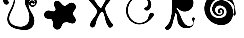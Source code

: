 SplineFontDB: 3.2
FontName: volumefont
FullName: volumefont
FamilyName: volumefont
Weight: Regular
Copyright: Copyright (c) 2022, assemnika
Version: 001.000
ItalicAngle: 0
UnderlinePosition: -100
UnderlineWidth: 50
Ascent: 800
Descent: 200
InvalidEm: 0
sfntRevision: 0x00010000
LayerCount: 2
Layer: 0 0 "+BBcEMAQ0BD0EOAQ5 +BD8EOwQwBD0A" 1
Layer: 1 0 "+BB8ENQRABDUENAQ9BDgEOQAA +BD8EOwQwBD0A" 0
XUID: [1021 22 -1965553200 5078]
StyleMap: 0x0000
FSType: 0
OS2Version: 4
OS2_WeightWidthSlopeOnly: 0
OS2_UseTypoMetrics: 1
CreationTime: 1664893380
ModificationTime: 1684164889
PfmFamily: 17
TTFWeight: 400
TTFWidth: 5
LineGap: 90
VLineGap: 0
Panose: 2 0 5 9 0 0 0 0 0 0
OS2TypoAscent: 800
OS2TypoAOffset: 0
OS2TypoDescent: -200
OS2TypoDOffset: 0
OS2TypoLinegap: 90
OS2WinAscent: 1024
OS2WinAOffset: 0
OS2WinDescent: -69
OS2WinDOffset: 0
HheadAscent: 1024
HheadAOffset: 0
HheadDescent: 69
HheadDOffset: 0
OS2SubXSize: 650
OS2SubYSize: 699
OS2SubXOff: 0
OS2SubYOff: 140
OS2SupXSize: 650
OS2SupYSize: 699
OS2SupXOff: 0
OS2SupYOff: 479
OS2StrikeYSize: 49
OS2StrikeYPos: 258
OS2Vendor: 'PfEd'
OS2CodePages: 00000001.00000000
OS2UnicodeRanges: 00000000.10000000.00000000.00000000
MarkAttachClasses: 1
DEI: 91125
LangName: 1033 "" "" "" "" "" "Version 001.000"
Encoding: UnicodeBmp
UnicodeInterp: none
NameList: AGL For New Fonts
DisplaySize: -48
AntiAlias: 1
FitToEm: 0
WinInfo: 57328 16 4
BeginPrivate: 5
BlueShift 1 0
StdHW 4 [62]
StdVW 4 [91]
StemSnapH 13 [27 28 61 62]
StemSnapV 10 [43 91 93]
EndPrivate
BeginChars: 65537 8

StartChar: .notdef
Encoding: 65536 -1 0
Width: 1000
GlyphClass: 1
Flags: MW
HStem: 0 50<100 900 100 950> 483 50<100 900 100 100>
VStem: 50 50<50 50 50 483> 900 50<50 483 483 483>
LayerCount: 2
Fore
SplineSet
50 0 m 1
 50 533 l 1
 950 533 l 1
 950 0 l 1
 50 0 l 1
100 50 m 1
 900 50 l 1
 900 483 l 1
 100 483 l 1
 100 50 l 1
EndSplineSet
EndChar

StartChar: uniE000
Encoding: 57344 57344 1
Width: 1000
VWidth: 1256
GlyphClass: 1
InSpiro: 1
Flags: HM
LayerCount: 2
Fore
SplineSet
162.458007812 712.602539062 m 0
 114.17578125 712.602539062 72.4638671875 767.21484375 86.6650390625 838.30859375 c 0
 99.8193359375 904.16796875 172.3046875 1006.68945312 266.000976562 1000.89257812 c 0
 298.575195312 998.87890625 377.373046875 979.563476562 373.1875 839.302734375 c 0
 369.518554688 716.225585938 322.185546875 623.596679688 290.721679688 562.0234375 c 0
 258.98828125 499.920898438 224.147460938 431.737304688 225.73046875 357.802734375 c 0
 228.365234375 234.912109375 328.47265625 192.340820312 391.880859375 172.27734375 c 0
 440.408203125 156.919921875 487.958984375 148.833984375 534.041992188 152.071289062 c 0
 562.377929688 154.060546875 681.713867188 165.151367188 725.811523438 296.25 c 0
 734.40625 321.799804688 741.938476562 357.765625 740.408203125 405.892578125 c 0
 738.645507812 461.34375 725.478515625 516.254882812 703.34375 567.122070312 c 0
 684.36328125 610.7421875 658.752929688 651.6640625 642.069335938 696.231445312 c 0
 585.58203125 847.130859375 686.431640625 921.127929688 771.64453125 918.694335938 c 0
 852.122070312 916.3984375 916.149414062 851.853515625 916.149414062 773.760742188 c 0
 916.149414062 708.62109375 869.419921875 656.987304688 812.698242188 656.987304688 c 0
 764.59375 656.987304688 729.025390625 694.638671875 729.025390625 736.98828125 c 0
 729.025390625 781.170898438 763.951171875 812.016601562 801.388671875 812.016601562 c 0
 835.954101562 812.016601562 865.08203125 785.548828125 865.08203125 761.029296875 c 0
 865.08203125 744.974609375 851.784179688 729.606445312 831.63671875 737.998046875 c 0
 819.637695312 742.99609375 809.158203125 754.602539062 795.373046875 754.602539062 c 0
 783.032226562 754.602539062 772.532226562 743.783203125 772.532226562 728.606445312 c 0
 772.532226562 707.591796875 792.090820312 685.147460938 820.84765625 685.147460938 c 0
 854.184570312 685.147460938 884.296875 714.780273438 884.296875 757.430664062 c 0
 884.296875 805.118164062 847.850585938 846.201171875 800.985351562 846.201171875 c 0
 762.974609375 846.201171875 709.93359375 813.311523438 709.93359375 721.461914062 c 0
 709.93359375 693.139648438 714.510742188 642.921875 739.94140625 587.296875 c 0
 763.345703125 536.1015625 798.924804688 491.6875 823.291992188 440.970703125 c 0
 900.692382812 279.868164062 830.444335938 123.151367188 701.20703125 89.3974609375 c 0
 671.404296875 81.6142578125 640.426757812 80.6650390625 601.258789062 81.9970703125 c 0
 535.797851562 84.2216796875 318.19921875 94.0517578125 229.157226562 213.404296875 c 0
 208.244140625 241.435546875 170.797851562 308.700195312 192.157226562 411.390625 c 0
 203.901367188 467.853515625 230.501953125 519.655273438 256.96875 571.192382812 c 0
 309.896484375 674.251953125 327.25390625 723.821289062 340.328125 770.698242188 c 0
 347.297851562 795.689453125 352.83984375 821.365234375 352.83984375 847.3125 c 0
 352.83984375 927.399414062 299.485351562 967.826171875 246.36328125 967.826171875 c 0
 171.80859375 967.826171875 129.809570312 892.37890625 163.9296875 839.1640625 c 0
 169.90234375 829.848632812 177.821289062 822.078125 185.720703125 814.326171875 c 0
 199.374023438 800.924804688 216.282226562 784.330078125 216.282226562 762.173828125 c 0
 216.282226562 735.1875 192.825195312 712.602539062 162.458007812 712.602539062 c 0
  Spiro
    162.458 712.603 o
    118.232 729.362 o
    89.257 774.177 o
    86.6655 838.309 o
    118.137 910.945 o
    180.863 976.003 o
    266.001 1000.89 o
    309.149 989.298 o
    354.535 943.016 o
    373.188 839.303 o
    357.195 726.5 o
    325.235 633.844 o
    290.722 562.023 o
    259.446 497.972 o
    234.807 429.738 o
    225.731 357.803 o
    255.835 259.62 o
    321.282 201.943 o
    391.881 172.277 o
    440.017 159.504 o
    487.535 152.454 o
    534.042 152.071 o
    586.484 161.182 o
    662.868 201.11 o
    725.812 296.25 o
    733.749 325.304 o
    739.218 361.795 o
    740.409 405.893 o
    734.944 460.979 o
    722.384 515.09 o
    703.344 567.122 o
    682.752 610.035 o
    661.132 652.687 o
    642.07 696.231 o
    631.593 821.415 o
    687.703 895.682 o
    771.645 918.694 o
    844.813 897.491 o
    896.607 845.47 o
    916.15 773.761 o
    901.961 714.587 o
    864.683 672.756 o
    812.699 656.987 o
    769.663 668.296 o
    740.008 697.461 o
    729.026 736.988 o
    739.448 776.043 o
    766.022 802.402 o
    801.389 812.017 o
    833.236 804.261 o
    856.267 785.123 o
    865.083 761.029 o
    860.897 746.071 o
    849.248 736.667 o
    831.637 737.998 o
    819.978 744.517 o
    808.223 751.414 o
    795.374 754.603 o
    783.977 751.242 o
    775.706 742.08 o
    772.533 728.606 o
    778.657 708.019 o
    795.563 691.732 o
    820.848 685.147 o
    852.086 694.392 o
    875.273 719.767 o
    884.297 757.431 o
    873.134 801.6 o
    843.377 833.807 o
    800.986 846.201 o
    760.527 834.297 o
    725.065 794.568 o
    709.934 721.462 o
    712.058 686.493 o
    720.873 640.459 o
    739.942 587.297 o
    766.509 537.926 o
    796.083 490.023 o
    823.292 440.971 o
    854.772 285.867 o
    807.418 159.645 o
    701.208 89.3975 o
    670.785 83.7274 o
    637.922 81.5934 o
    601.259 81.9971 o
    495.618 90.5129 o
    350.512 126.842 o
    229.158 213.404 o
    205.547 254.319 o
    187.6 320.728 o
    192.158 411.391 o
    208.279 466.409 o
    231.038 519.456 o
    256.969 571.192 o
    299.166 658.23 o
    324.687 721.097 o
    340.329 770.698 o
    346.664 795.877 o
    351.149 821.497 o
    352.84 847.312 o
    337.07 914.097 o
    297.531 954.406 o
    246.364 967.826 o
    184.322 946.334 o
    153.558 896.115 o
    163.93 839.164 o
    170.472 830.316 o
    177.896 822.133 o
    185.721 814.326 o
    199.699 799.788 o
    211.402 782.545 o
    216.283 762.174 o
    209.09 737.35 o
    189.886 719.444 o
    0 0 z
  EndSpiro
86.1865234375 838.404296875 m 0
 71.9248046875 767.004882812 113.862304688 712.114257812 162.458007812 712.114257812 c 0
 201.8359375 712.114257812 232.420898438 751.071289062 208.063476562 789.501953125 c 0
 196.126953125 808.33203125 176.310546875 820.756835938 164.341796875 839.426757812 c 0
 130.428710938 892.318359375 172.1953125 967.337890625 246.36328125 967.337890625 c 0
 299.232421875 967.337890625 352.3515625 927.111328125 352.3515625 847.3125 c 0
 352.3515625 817.22265625 342.58203125 742.4453125 271.342773438 600.47265625 c 0
 266.478515625 590.778320312 261.509765625 581.1015625 256.534179688 571.415039062 c 0
 215.962890625 492.415039062 172.106445312 407.017578125 188.95703125 308.151367188 c 0
 207.9765625 196.536132812 292.490234375 145.798828125 371.5 118.565429688 c 0
 445.123046875 93.1884765625 523.435546875 84.1533203125 601.241210938 81.5087890625 c 0
 653.083007812 79.74609375 718.444335938 79.1142578125 777.36328125 127.868164062 c 0
 850.943359375 188.758789062 886.4140625 310.716796875 823.732421875 441.181640625 c 0
 799.31640625 492 763.798828125 536.287109375 740.385742188 587.5 c 0
 728.44921875 613.610351562 710.421875 662.747070312 710.421875 721.461914062 c 0
 710.421875 813.005859375 763.216796875 845.712890625 800.985351562 845.712890625 c 0
 847.57421875 845.712890625 883.80859375 804.852539062 883.80859375 757.430664062 c 0
 883.80859375 715.049804688 853.912109375 685.635742188 820.84765625 685.635742188 c 0
 792.359375 685.635742188 773.020507812 707.865234375 773.020507812 728.606445312 c 0
 773.020507812 744.984375 786.334960938 759.908203125 806.14453125 751.801757812 c 0
 818.266601562 746.838867188 828.772460938 735.1015625 842.633789062 735.1015625 c 0
 855.138671875 735.1015625 865.5703125 746.154296875 865.5703125 761.029296875 c 0
 865.5703125 785.833984375 836.217773438 812.504882812 801.388671875 812.504882812 c 0
 763.678710938 812.504882812 728.537109375 781.44140625 728.537109375 736.98828125 c 0
 728.537109375 694.368164062 764.323242188 656.499023438 812.698242188 656.499023438 c 0
 869.684570312 656.499023438 916.637695312 708.340820312 916.637695312 773.760742188 c 0
 916.637695312 853.872070312 849.631835938 919.244140625 767.348632812 919.244140625 c 0
 683.567382812 919.244140625 585.7265625 845.3515625 641.612304688 696.060546875 c 0
 658.323242188 651.420898438 683.895507812 610.591796875 702.896484375 566.926757812 c 0
 714.333007812 540.64453125 740.118164062 475.579101562 740.118164062 393.499023438 c 0
 740.118164062 344.463867188 729.685546875 260.362304688 665.915039062 204.178710938 c 0
 554.647460938 106.1484375 373.353515625 169.903320312 312.971679688 207.4375 c 0
 260.893554688 239.8125 226.168945312 288.979492188 226.168945312 362.540039062 c 0
 226.168945312 434.620117188 260.026367188 500.879882812 291.157226562 561.801757812 c 0
 322.3828125 622.909179688 373.8671875 723.6640625 373.8671875 851.638671875 c 0
 373.8671875 900.823242188 362.44921875 952.879882812 321.712890625 982.111328125 c 0
 274.247070312 1016.16992188 186.182617188 1012.73144531 119.48046875 913.517578125 c 0
 104.104492188 890.649414062 91.587890625 865.44921875 86.1865234375 838.404296875 c 0
  Spiro
    86.187 838.404 o
    88.8058 773.986 o
    117.956 728.957 o
    162.458 712.114 o
    197.168 723.616 o
    215.824 752.393 o
    208.064 789.502 o
    194.099 806.65 o
    178.329 822.386 o
    164.342 839.427 o
    154.041 896.039 o
    184.647 945.969 o
    246.364 967.338 o
    297.292 953.98 o
    336.652 913.843 o
    352.352 847.312 o
    347.193 801.556 o
    323.971 720.781 o
    271.343 600.473 o
    266.453 590.793 o
    261.499 581.09 o
    256.535 571.415 o
    217.274 490.105 o
    189.956 402.699 o
    188.958 308.151 o
    227.124 215.52 o
    293.36 154.971 o
    371.5 118.565 o
    446.418 98.2828 o
    523.537 86.6441 o
    601.242 81.5088 o
    656.792 81.9059 o
    717.098 93.8102 o
    777.364 127.868 o
    835.975 207.072 o
    855.917 315.618 o
    823.733 441.182 o
    796.505 490.273 o
    766.946 538.145 o
    740.386 587.5 o
    727.326 620.748 o
    715.529 666.489 o
    710.422 721.462 o
    725.481 794.306 o
    760.761 833.867 o
    800.986 845.713 o
    843.128 833.387 o
    872.711 801.356 o
    883.809 757.431 o
    874.85 720.013 o
    851.839 694.813 o
    820.848 685.636 o
    795.808 692.155 o
    779.078 708.267 o
    773.021 728.606 o
    777.198 743.688 o
    788.768 753.035 o
    806.145 751.802 o
    817.901 745.274 o
    829.719 738.323 o
    842.634 735.102 o
    854.128 738.511 o
    862.409 747.708 o
    865.571 761.029 o
    856.688 785.376 o
    833.48 804.686 o
    801.389 812.505 o
    765.774 802.824 o
    739.025 776.29 o
    728.538 736.988 o
    739.586 697.214 o
    769.417 667.874 o
    812.699 656.499 o
    864.927 672.332 o
    902.382 714.336 o
    916.638 773.761 o
    896.258 847.019 o
    842.558 899.367 o
    767.349 919.244 o
    685.17 894.607 o
    630.727 820.175 o
    641.613 696.061 o
    660.685 652.488 o
    682.299 609.85 o
    702.897 566.927 o
    717.613 528.573 o
    733.023 469.033 o
    740.119 393.499 o
    735.064 335.173 o
    713.463 267.268 o
    665.916 204.179 o
    538.514 153.125 o
    406.466 168.16 o
    312.972 207.438 o
    267.361 245.647 o
    237.08 296.887 o
    226.169 362.54 o
    236.082 432.63 o
    260.502 499.147 o
    291.158 561.802 o
    326.442 635.579 o
    359.39 733.306 o
    373.868 851.639 o
    369.408 900.781 o
    353.317 946.265 o
    321.713 982.111 o
    263.077 1001.51 o
    190.935 982.923 o
    119.481 913.518 o
    105.229 889.914 o
    93.7928 864.79 o
    0 0 z
  EndSpiro
95.6044921875 757.798828125 m 0
 83.1416015625 782.3515625 81.0322265625 811.354492188 86.42578125 838.356445312 c 0
 91.818359375 865.358398438 104.319335938 890.53125 119.68359375 913.381835938 c 0
 141.838867188 946.3359375 171.158203125 975.7421875 207.85546875 990.911132812 c 0
 226.204101562 998.49609375 246.200195312 1002.36230469 266.016601562 1001.13671875 c 0
 285.833984375 999.911132812 305.439453125 993.48828125 321.571289062 981.913085938 c 0
 342.987304688 966.544921875 357.412109375 942.790039062 365.10546875 917.578125 c 0
 372.799804688 892.366210938 374.217773438 865.643554688 373.431640625 839.294921875 c 0
 371.221679688 765.178710938 351.919921875 692.095703125 321.571289062 624.44140625 c 0
 295.54296875 566.418945312 261.359375 511.872070312 241.489257812 451.462890625 c 0
 231.5546875 421.258789062 225.293945312 389.59765625 225.974609375 357.80859375 c 0
 226.65625 326.01953125 234.510742188 294.04296875 251.188476562 266.970703125 c 0
 266.333007812 242.38671875 288.3203125 222.474609375 312.842773438 207.23046875 c 0
 337.365234375 191.986328125 364.424804688 181.220703125 391.954101562 172.509765625 c 0
 437.831054688 157.9921875 486.0234375 148.943359375 534.024414062 152.314453125 c 0
 582.025390625 155.685546875 629.971679688 172.186523438 666.076171875 203.99609375 c 0
 693.8671875 228.48046875 713.771484375 261.221679688 725.580078125 296.327148438 c 0
 737.388671875 331.431640625 741.340820312 368.865234375 740.1640625 405.884765625 c 0
 738.40234375 461.301757812 725.243164062 516.18359375 703.120117188 567.024414062 c 0
 684.102539062 610.729492188 658.55078125 651.5078125 641.840820312 696.146484375 c 0
 633.485351562 718.465820312 627.375 741.775390625 625.767578125 765.552734375 c 0
 624.159179688 789.330078125 627.171875 813.635742188 636.44140625 835.590820312 c 0
 647.383789062 861.505859375 666.979492188 883.55859375 691.053710938 898.109375 c 0
 715.12890625 912.66015625 743.532226562 919.741210938 771.651367188 918.938476562 c 0
 810.880859375 917.819335938 849.5859375 901.032226562 876.650390625 872.611328125 c 0
 903.713867188 844.190429688 918.627929688 804.373046875 916.12109375 765.20703125 c 0
 913.99609375 732.01171875 898.994140625 699.1484375 872.979492188 678.416992188 c 0
 859.97265625 668.051757812 844.41015625 660.826171875 828.013671875 658.036132812 c 0
 811.618164062 655.247070312 794.416992188 656.953125 779.059570312 663.337890625 c 0
 756.423828125 672.748046875 738.268554688 692.665039062 731.61328125 716.258789062 c 0
 724.958007812 739.852539062 730.180664062 766.62109375 745.720703125 785.581054688 c 0
 758.624023438 801.325195312 778.337890625 811.380859375 798.676757812 812.206054688 c 0
 819.016601562 813.032226562 839.622070312 804.499023438 853.146484375 789.286132812 c 0
 856.827148438 785.146484375 860.009765625 780.524414062 862.205078125 775.439453125 c 0
 864.401367188 770.353515625 865.590820312 764.790039062 865.275390625 759.259765625 c 0
 864.959960938 753.729492188 863.095703125 748.241210938 859.668945312 743.889648438 c 0
 856.2421875 739.538085938 851.216796875 736.390625 845.73828125 735.572265625 c 0
 840.943359375 734.856445312 836.018554688 735.908203125 831.54296875 737.772460938 c 0
 827.067382812 739.63671875 822.971679688 742.2890625 818.900390625 744.920898438 c 0
 814.828125 747.551757812 810.72265625 750.19140625 806.236328125 752.028320312 c 0
 801.75 753.864257812 796.810546875 754.870117188 792.025390625 754.094726562 c 0
 788.03515625 753.447265625 784.27734375 751.564453125 781.262695312 748.872070312 c 0
 778.248046875 746.1796875 775.971679688 742.697265625 774.5625 738.909179688 c 0
 771.744140625 731.33203125 772.452148438 722.743164062 775.35546875 715.198242188 c 0
 780.359375 702.196289062 791.798828125 692.041015625 805.071289062 687.80078125 c 0
 818.342773438 683.561523438 833.1875 685.0703125 845.73828125 691.120117188 c 0
 860.15625 698.071289062 871.483398438 710.787109375 877.76171875 725.509765625 c 0
 884.041015625 740.233398438 885.422851562 756.829101562 882.782226562 772.616210938 c 0
 879.14453125 794.361328125 867.702148438 814.909179688 850.415039062 828.591796875 c 0
 833.127929688 842.274414062 810.02734375 848.708984375 788.3203125 844.8515625 c 0
 774.162109375 842.334960938 760.879882812 835.615234375 749.943359375 826.279296875 c 0
 739.006835938 816.942382812 730.375976562 805.048828125 724.166992188 792.078125 c 0
 711.75 766.13671875 709.09375 736.513671875 710.529296875 707.790039062 c 0
 712.604492188 666.264648438 722.876953125 625.2109375 740.1640625 587.3984375 c 0
 763.517578125 536.314453125 799.1875 491.704101562 823.51171875 441.076171875 c 0
 848.127929688 389.83984375 860.6875 332.07421875 854.138671875 275.610351562 c 0
 847.58984375 219.146484375 821 164.295898438 777.208007812 128.056640625 c 0
 755.122070312 109.78125 729.004882812 96.4052734375 701.268554688 89.1611328125 c 0
 668.8046875 80.6826171875 634.783203125 80.6123046875 601.25 81.7529296875 c 0
 523.45703125 84.396484375 445.168945312 93.4306640625 371.580078125 118.795898438 c 0
 316.848632812 137.661132812 263.579101562 166.856445312 228.961914062 213.2578125 c 0
 208.25390625 241.013671875 195.014648438 274.0546875 189.197265625 308.192382812 c 0
 183.37890625 342.330078125 184.866210938 377.537109375 191.91796875 411.440429688 c 0
 205.879882812 478.56640625 240.814453125 539.083007812 271.561523438 600.36328125 c 0
 299.061523438 655.168945312 323.619140625 711.700195312 340.092773438 770.763671875 c 0
 347.333984375 796.728515625 353.028320312 823.419921875 352.569335938 850.37109375 c 0
 352.110351562 877.323242188 345.10546875 904.747070312 328.979492188 926.34765625 c 0
 318.43359375 940.47265625 304.16796875 951.788085938 288.028320312 958.875976562 c 0
 271.888671875 965.963867188 253.9140625 968.811523438 236.370117188 967.095703125 c 0
 221.783203125 965.668945312 207.477539062 961.094726562 194.92578125 953.524414062 c 0
 182.375 945.954101562 171.609375 935.375976562 164.084960938 922.797851562 c 0
 156.559570312 910.21875 152.319335938 895.650390625 152.225585938 880.993164062 c 0
 152.1328125 866.3359375 156.224609375 851.633789062 164.135742188 839.294921875 c 0
 172.11328125 826.8515625 183.596679688 817.150390625 193.875 806.528320312 c 0
 199.014648438 801.216796875 203.900390625 795.61328125 207.857421875 789.37109375 c 0
 211.813476562 783.12890625 214.830078125 776.209960938 215.99609375 768.912109375 c 0
 218.280273438 754.626953125 213.043945312 739.5390625 203.041992188 729.086914062 c 0
 193.040039062 718.634765625 178.629882812 712.79296875 164.168945312 712.3828125 c 0
 149.708007812 711.97265625 135.30078125 716.801757812 123.424804688 725.0625 c 0
 111.549804688 733.32421875 102.153320312 744.899414062 95.6044921875 757.798828125 c 0
  Spiro
    95.605 757.799 o
    86.4936 783.569 o
    83.6393 810.954 o
    86.4263 838.356 o
    94.0214 864.705 o
    105.444 889.8 o
    119.684 913.382 o
    144.208 944.728 o
    173.642 971.416 o
    207.856 990.911 o
    226.667 997.201 o
    246.228 1000.72 o
    266.017 1001.14 o
    285.624 998.185 o
    304.421 991.761 o
    321.572 981.913 o
    340.65 964.026 o
    355.171 942.024 o
    365.106 917.578 o
    370.855 891.958 o
    373.334 865.672 o
    373.432 839.295 o
    365.762 765.759 o
    347.992 693.672 o
    321.572 624.441 o
    293.686 567.288 o
    265.272 510.206 o
    241.49 451.463 o
    232.908 420.853 o
    227.484 389.474 o
    225.975 357.809 o
    229.103 326.177 o
    237.402 295.459 o
    251.189 266.971 o
    268.436 243.965 o
    289.348 224.012 o
    312.843 207.23 o
    338.109 193.402 o
    364.685 181.985 o
    391.955 172.51 o
    438.463 160.083 o
    486.101 152.822 o
    534.025 152.314 o
    581.524 160.131 o
    626.504 177.231 o
    666.077 203.996 o
    691.209 230.985 o
    711.098 262.261 o
    725.581 296.327 o
    734.864 332.07 o
    739.533 368.866 o
    740.165 405.885 o
    734.703 460.939 o
    722.15 515.02 o
    703.121 567.024 o
    682.516 609.963 o
    660.908 652.586 o
    641.841 696.146 o
    634.324 718.754 o
    628.788 741.974 o
    625.768 765.553 o
    625.759 789.376 o
    629.203 812.982 o
    636.442 835.591 o
    650.098 860.061 o
    668.648 881.212 o
    691.054 898.109 o
    716.375 910.145 o
    743.637 917.133 o
    771.652 918.938 o
    810.257 912.757 o
    846.152 896.985 o
    876.651 872.611 o
    899.451 840.872 o
    913.025 804.106 o
    916.122 765.207 o
    909.784 732.591 o
    895.236 702.728 o
    872.98 678.417 o
    859.2 669.154 o
    844.053 662.251 o
    828.014 658.036 o
    811.465 656.752 o
    794.918 658.509 o
    779.06 663.338 o
    758.197 675.982 o
    741.829 694.164 o
    731.614 716.259 o
    728.859 740.48 o
    733.687 764.448 o
    745.721 785.581 o
    760.649 799.286 o
    778.795 808.442 o
    798.677 812.206 o
    818.814 810.017 o
    837.552 802.163 o
    853.147 789.286 o
    856.64 784.991 o
    859.702 780.365 o
    862.206 775.439 o
    864.046 770.219 o
    865.109 764.777 o
    865.276 759.26 o
    864.445 753.789 o
    862.573 748.575 o
    859.669 743.89 o
    855.757 739.985 o
    851.019 737.123 o
    845.739 735.572 o
    840.927 735.41 o
    836.143 736.216 o
    831.543 737.772 o
    827.186 739.867 o
    822.989 742.315 o
    818.901 744.921 o
    814.809 747.522 o
    810.605 749.956 o
    806.237 752.028 o
    801.627 753.551 o
    796.835 754.312 o
    792.026 754.095 o
    788.136 753.053 o
    784.503 751.277 o
    781.263 748.872 o
    778.502 745.937 o
    776.254 742.574 o
    774.563 738.909 o
    772.871 731.079 o
    773.235 723.007 o
    775.356 715.198 o
    782.326 703.27 o
    792.592 693.891 o
    805.072 687.801 o
    818.711 685.433 o
    832.58 686.632 o
    845.739 691.12 o
    859.042 699.843 o
    869.883 711.608 o
    877.762 725.51 o
    882.438 740.742 o
    884.05 756.675 o
    882.783 772.616 o
    876.625 793.732 o
    865.669 812.848 o
    850.416 828.592 o
    831.478 839.737 o
    810.204 845.394 o
    788.321 844.852 o
    774.522 840.998 o
    761.596 834.677 o
    749.944 826.279 o
    739.79 816.156 o
    731.172 804.623 o
    724.167 792.078 o
    714.801 765.107 o
    710.666 736.615 o
    710.53 707.79 o
    715.286 666.565 o
    725.272 626.149 o
    740.165 587.398 o
    766.718 538.058 o
    796.312 490.113 o
    823.512 441.076 o
    843.833 388.008 o
    854.585 332.162 o
    854.139 275.61 o
    841.035 220.367 o
    815.129 169.823 o
    777.208 128.057 o
    753.893 111.475 o
    728.35 98.3924 o
    701.269 89.1611 o
    668.395 83.2225 o
    634.837 81.2821 o
    601.25 81.7529 o
    523.562 86.8869 o
    446.467 98.5218 o
    371.581 118.796 o
    318.025 141.333 o
    269.115 172.373 o
    228.962 213.258 o
    210.758 242.589 o
    197.48 274.608 o
    189.198 308.192 o
    185.751 342.564 o
    186.789 377.225 o
    191.918 411.44 o
    211.914 476.573 o
    240.382 539.126 o
    271.562 600.363 o
    297.866 655.718 o
    321.137 712.572 o
    340.093 770.764 o
    346.643 796.927 o
    351.151 823.551 o
    352.57 850.371 o
    349.839 877.221 o
    342.151 903.064 o
    328.98 926.348 o
    317.275 939.472 o
    303.461 950.441 o
    288.029 958.876 o
    271.379 964.534 o
    253.957 967.304 o
    236.371 967.096 o
    221.946 964.629 o
    207.995 960.085 o
    194.926 953.524 o
    183.036 944.998 o
    172.627 934.661 o
    164.085 922.798 o
    157.692 909.64 o
    153.667 895.536 o
    152.226 880.993 o
    153.512 866.425 o
    157.517 852.319 o
    164.136 839.295 o
    173.098 827.641 o
    183.381 816.969 o
    193.875 806.528 o
    198.901 801.112 o
    203.621 795.407 o
    207.858 789.371 o
    211.464 782.921 o
    214.25 776.066 o
    215.997 768.912 o
    215.878 754.575 o
    211.347 740.87 o
    203.042 729.087 o
    191.745 720.209 o
    178.438 714.569 o
    164.169 712.383 o
    149.832 713.649 o
    136.04 718.018 o
    123.425 725.062 o
    112.4 734.345 o
    103.081 745.426 o
    0 0 z
  EndSpiro
802.202148438 847.73828125 m 0
 752.482421875 847.73828125 698.969726562 800.293945312 709.482421875 695.657226562 c 0
 715.740234375 633.37890625 731.870117188 590.834960938 777.301757812 516.59765625 c 0
 819.3046875 447.965820312 830.318359375 425.626953125 841.892578125 385.685546875 c 0
 850.28515625 356.725585938 852.907226562 338.162109375 852.8515625 304.942382812 c 0
 852.798828125 272.163085938 850.610351562 257.524414062 841.694335938 230.213867188 c 0
 834.36328125 207.760742188 827.331054688 193.2421875 814.442382812 173.94921875 c 0
 784.620117188 129.307617188 744.173828125 101.666015625 689.942382812 88.8857421875 c 0
 658.467773438 81.46875 568.193359375 85.26953125 564.2734375 85.5498046875 c 0
 400.182617188 97.26171875 287.611328125 140.625976562 232.577148438 212.891601562 c 0
 204.749023438 249.430664062 169.444335938 321.485351562 199.25 431.715820312 c 0
 207.587890625 462.55859375 221.303710938 494.463867188 258.34765625 569.098632812 c 0
 306.478515625 666.071289062 323.967773438 707.663085938 340.015625 763.366210938 c 0
 351.637695312 803.703125 354.665039062 824.095703125 353.5078125 853.870117188 c 0
 352.03515625 891.758789062 342.439453125 916.944335938 321.236328125 938.212890625 c 0
 300.544921875 958.967773438 276.409179688 968.962890625 246.82421875 968.92578125 c 0
 216.80859375 968.88671875 195.778320312 960.569335938 176.428710938 941.025390625 c 0
 169.09765625 933.62109375 141.384765625 904.529296875 153.072265625 859.657226562 c 0
 157.203125 843.799804688 163.159179688 834.958984375 185.439453125 811.306640625 c 0
 208.215820312 787.129882812 213.791015625 777.35546875 213.791015625 762.2890625 c 0
 213.791015625 734.16796875 189.258789062 713.561523438 157.9375 715.596679688 c 0
 140.490234375 716.731445312 127.232421875 723.325195312 113.258789062 737.8984375 c 0
 74.970703125 777.827148438 77.2705078125 843.646484375 118.734375 907.387695312 c 0
 156.92578125 966.09765625 206.897460938 998.583007812 258.50390625 998.583007812 c 0
 339.390625 998.583007812 370.478515625 925.286132812 370.478515625 863.948242188 c 0
 370.478515625 791.05078125 363.143554688 744.120117188 339.94921875 677.325195312 c 0
 328.10546875 643.221679688 318.69140625 622.1484375 288.125976562 561.342773438 c 0
 239.553710938 464.715820312 224.670898438 423.840820312 224.670898438 358.999023438 c 0
 224.670898438 284.362304688 261.301757812 201.16796875 423.69921875 161.583984375 c 0
 490.173828125 145.379882812 578.518554688 139.633789062 651.248046875 189.760742188 c 0
 685.075195312 213.07421875 712.828125 251.973632812 727.962890625 297.181640625 c 0
 734.598632812 317.001953125 752.658203125 383.618164062 733.609375 477.55078125 c 0
 724.405273438 522.942382812 714.306640625 549.524414062 678.043945312 623.920898438 c 0
 631.692382812 719.014648438 629.240234375 730.138671875 629.240234375 782.353515625 c 0
 629.240234375 806.24609375 629.80078125 809.551757812 634.096679688 822.330078125 c 0
 641.290039062 843.732421875 650.884765625 858.969726562 667.697265625 875.681640625 c 0
 684.576171875 892.458984375 697.518554688 900.760742188 718.143554688 908.060546875 c 0
 809.517578125 940.39453125 913.477539062 876.526367188 913.4453125 773.541992188 c 0
 913.434570312 739.557617188 902.229492188 711.015625 880.274414062 688.909179688 c 0
 859.567382812 668.05859375 835.893554688 658.422851562 806.491210938 659.965820312 c 0
 777.393554688 661.493164062 751.8125 678.466796875 738.823242188 704.873046875 c 0
 732.991210938 716.728515625 732.754882812 717.984375 732.754882812 737.395507812 c 0
 732.754882812 755.682617188 733.23046875 758.60546875 737.631835938 767.997070312 c 0
 744.46875 782.583984375 757.33984375 795.692382812 771.826171875 802.825195312 c 0
 782.948242188 808.30078125 785.091796875 808.734375 801.247070312 808.734375 c 0
 816.43359375 808.734375 820.022460938 808.102539062 828.8984375 803.940429688 c 0
 860.616210938 789.065429688 863.333984375 762.548828125 863.333984375 762.005859375 c 0
 863.333984375 748.094726562 852.056640625 736.58203125 840.122070312 738.03125 c 0
 836.791015625 738.435546875 827.169921875 742.61328125 819.21484375 747.270507812 c 0
 807.53125 754.109375 802.633789062 755.946289062 795.5546875 755.946289062 c 0
 756.018554688 755.946289062 764.614257812 683.962890625 820.1484375 683.962890625 c 0
 857.999023438 683.962890625 885.666015625 715.265625 885.666015625 757.3359375 c 0
 885.666015625 807.736328125 847.993164062 847.73828125 802.202148438 847.73828125 c 0
  Spiro
    802.203 847.738 o
    753.775 831.595 o
    717.776 781.523 o
    709.483 695.657 o
    719.736 638.107 o
    740.946 582.116 o
    777.302 516.598 o
    810.119 461.075 o
    829.352 422.091 o
    841.893 385.686 o
    848.472 359.288 o
    851.903 334.178 o
    852.852 304.942 o
    851.919 277.093 o
    848.533 254.419 o
    841.695 230.214 o
    834.243 209.953 o
    825.598 192.104 o
    814.443 173.949 o
    780.999 134.929 o
    739.651 106.676 o
    689.943 88.8857 o
    644.299 84.6637 o
    591.557 84.6429 o
    564.274 85.5498 o
    417.708 107.678 o
    306.475 150.414 o
    232.578 212.892 o
    204.97 261.307 o
    188.454 334.197 o
    199.25 431.716 o
    210.032 464.42 o
    228.439 507.215 o
    258.348 569.099 o
    297.316 650.117 o
    322.427 709.847 o
    340.016 763.366 o
    348.93 798.111 o
    353.109 826.164 o
    353.508 853.87 o
    349.206 887.819 o
    338.686 915.338 o
    321.237 938.213 o
    299.346 955.394 o
    274.641 965.599 o
    246.825 968.926 o
    219.558 966.024 o
    196.588 956.924 o
    176.429 941.025 o
    164.533 926.632 o
    152.297 899.017 o
    153.073 859.657 o
    158.342 845.344 o
    168.077 830.814 o
    185.44 811.307 o
    202.901 791.218 o
    211.508 776.307 o
    213.792 762.289 o
    206.286 737.255 o
    186.314 720.537 o
    157.938 715.597 o
    141.721 718.639 o
    127.162 725.901 o
    113.259 737.898 o
    88.4592 785.367 o
    90.3936 844.052 o
    118.735 907.388 o
    160.432 957.084 o
    207.868 988.007 o
    258.504 998.583 o
    323.435 977.348 o
    359.446 926.055 o
    370.479 863.948 o
    367.724 798.07 o
    358.16 739.137 o
    339.95 677.325 o
    328.055 645.642 o
    312.496 610.818 o
    288.126 561.343 o
    250.116 480.416 o
    230.317 418.747 o
    224.671 358.999 o
    240.149 283.516 o
    300.012 213.71 o
    423.7 161.584 o
    495.999 150.552 o
    574.781 156.594 o
    651.249 189.761 o
    682.78 217.893 o
    708.888 254.46 o
    727.963 297.182 o
    736.601 331.83 o
    742.087 393.519 o
    733.61 477.551 o
    723.184 519.1 o
    706.5 563.045 o
    678.044 623.921 o
    644.813 695.604 o
    631.587 739.242 o
    629.241 782.354 o
    629.544 800.484 o
    630.931 811.606 o
    634.097 822.33 o
    642.26 841.942 o
    653.125 859.195 o
    667.698 875.682 o
    683.679 889.899 o
    699.666 900.159 o
    718.144 908.061 o
    809.309 910.467 o
    883.188 861.303 o
    913.446 773.542 o
    909.727 741.439 o
    898.615 713.098 o
    880.275 688.909 o
    858.5 671.809 o
    834.061 662.145 o
    806.492 659.966 o
    778.928 666.408 o
    755.654 681.853 o
    738.824 704.873 o
    734.661 714.252 o
    733.032 722.982 o
    732.755 737.396 o
    733.041 751.359 o
    734.414 759.961 o
    737.632 767.997 o
    746.307 781.911 o
    758.055 793.878 o
    771.827 802.825 o
    780.8 806.788 o
    788.921 808.42 o
    801.248 808.734 o
    813.184 808.417 o
    821.167 807.031 o
    828.899 803.94 o
    851.908 786.597 o
    861.46 769.8 o
    863.334 762.006 o
    859.975 749.297 o
    851.434 740.505 o
    840.123 738.031 o
    834.996 739.569 o
    827.423 742.899 o
    819.215 747.271 o
    809.47 752.555 o
    802.233 755.218 o
    795.555 755.946 o
    772.026 737.316 o
    780.329 702.593 o
    820.149 683.963 o
    853.928 693.618 o
    877.108 719.648 o
    885.667 757.336 o
    874.225 803.134 o
    844.156 835.524 o
    0 0 z
  EndSpiro
915.296875 773.541992188 m 0
 915.330078125 877.775390625 810.124023438 942.57421875 717.526367188 909.806640625 c 0
 696.700195312 902.436523438 683.39453125 893.89453125 666.392578125 876.995117188 c 0
 649.421875 860.127929688 639.612304688 844.552734375 632.340820312 822.919921875 c 0
 627.641601562 808.943359375 627.317382812 805.51171875 627.397460938 776.317382812 c 0
 627.52734375 728.682617188 632.544921875 713.0390625 676.377929688 623.111328125 c 0
 712.641601562 548.711914062 722.62109375 522.418945312 731.793945312 477.181640625 c 0
 736.96875 451.665039062 750.318359375 369.7890625 726.206054688 297.76953125 c 0
 706.520507812 238.967773438 653.057617188 152.134765625 513.646484375 152.134765625 c 0
 482.4921875 152.134765625 457.306640625 155.298828125 424.138671875 163.3828125 c 0
 234.619140625 209.578125 224.609375 313.7890625 226.771484375 371.583984375 c 0
 228.83984375 426.852539062 241.081054688 463.630859375 289.782226562 560.512695312 c 0
 320.345703125 621.314453125 329.828125 642.534179688 341.69921875 676.717773438 c 0
 365.130859375 744.197265625 372.331054688 791.478515625 372.331054688 863.948242188 c 0
 372.331054688 880.08984375 371.45703125 886.961914062 369.022460938 898.752929688 c 0
 355.583984375 963.803710938 315.919921875 1000.43457031 258.50390625 1000.43457031 c 0
 206.071289062 1000.43457031 155.587890625 967.4375 117.180664062 908.395507812 c 0
 95.2353515625 874.659179688 84.1669921875 840.34375 84.1669921875 809.44140625 c 0
 84.1669921875 781.27734375 93.376953125 755.956054688 111.921875 736.6171875 c 0
 122.125 725.975585938 137.169921875 713.606445312 162.174804688 713.606445312 c 0
 192.377929688 713.606445312 215.72265625 734.395507812 215.642578125 762.431640625 c 0
 215.598632812 778.0859375 209.546875 788.416992188 186.787109375 812.576171875 c 0
 167.09765625 833.478515625 152.094726562 849.405273438 152.094726562 881.196289062 c 0
 152.094726562 902.497070312 160.7890625 922.596679688 177.745117188 939.72265625 c 0
 196.625976562 958.79296875 217.01953125 967.073242188 246.9921875 967.073242188 c 0
 276.008789062 967.073242188 299.565429688 957.328125 319.924804688 936.905273438 c 0
 341.774414062 914.987304688 351.884765625 888.44921875 351.884765625 842.7109375 c 0
 351.884765625 818.641601562 348.31640625 798.866210938 338.235351562 763.879882812 c 0
 299.493164062 629.401367188 221.63671875 521.618164062 197.4609375 432.200195312 c 0
 190.229492188 405.453125 163.518554688 300.512695312 231.102539062 211.770507812 c 0
 286.669921875 138.805664062 399.858398438 95.427734375 564.139648438 83.7021484375 c 0
 565.399414062 83.6123046875 657.799804688 79.408203125 690.368164062 87.0830078125 c 0
 744.995117188 99.9560546875 785.91015625 127.905273438 815.983398438 172.921875 c 0
 828.938476562 192.314453125 836.08984375 207.080078125 843.456054688 229.639648438 c 0
 852.490234375 257.313476562 854.705078125 272.450195312 854.705078125 305.969726562 c 0
 854.705078125 338.280273438 852.103515625 357.109375 843.671875 386.201171875 c 0
 832.048828125 426.310546875 820.87890625 448.94140625 778.8828125 517.5625 c 0
 733.502929688 591.71484375 717.555664062 633.837890625 711.325195312 695.844726562 c 0
 700.954101562 799.07421875 753.361328125 845.885742188 802.202148438 845.885742188 c 0
 847.057617188 845.885742188 883.814453125 806.626953125 883.814453125 757.3359375 c 0
 883.814453125 716.493164062 857.171875 685.815429688 820.1484375 685.815429688 c 0
 767.001953125 685.815429688 758.572265625 754.094726562 795.5546875 754.094726562 c 0
 811.765625 754.094726562 828.3046875 736.0546875 842.173828125 736.0546875 c 0
 854.494140625 736.0546875 865.186523438 747.994140625 865.186523438 762.005859375 c 0
 865.186523438 762.568359375 862.750976562 790.110351562 829.68359375 805.618164062 c 0
 820.635742188 809.861328125 816.427734375 810.5859375 801.247070312 810.5859375 c 0
 785.1171875 810.5859375 782.213867188 810.00390625 771.009765625 804.487304688 c 0
 756.123046875 797.158203125 742.98046875 783.7734375 735.954101562 768.78125 c 0
 731.470703125 759.216796875 730.903320312 755.626953125 730.903320312 737.395507812 c 0
 730.903320312 718.064453125 731.291015625 715.98828125 737.16015625 704.056640625 c 0
 740.571289062 697.124023438 760.643554688 657.954101562 812.490234375 657.954101562 c 0
 839.28515625 657.954101562 861.749023438 667.626953125 881.588867188 687.604492188 c 0
 903.905273438 710.075195312 915.286132812 739.135742188 915.296875 773.541992188 c 0
  Spiro
    915.297 773.542 o
    884.673 862.406 o
    809.875 912.231 o
    717.527 909.807 o
    698.809 901.789 o
    682.563 891.363 o
    666.393 876.995 o
    651.651 860.303 o
    640.621 842.787 o
    632.341 822.92 o
    628.956 811.125 o
    627.599 798.253 o
    627.398 776.317 o
    630.406 735.448 o
    644.249 692.162 o
    676.378 623.111 o
    704.803 562.314 o
    721.422 518.547 o
    731.794 477.182 o
    737.998 435.387 o
    739.518 370.551 o
    726.207 297.77 o
    693.378 233.943 o
    626.253 176.78 o
    513.647 152.135 o
    483.994 153.252 o
    455.134 156.879 o
    424.139 163.383 o
    288.347 224.976 o
    234.84 302.262 o
    226.772 371.584 o
    233.193 423.548 o
    252.289 480.82 o
    289.783 560.513 o
    314.169 610.026 o
    329.768 644.941 o
    341.7 676.718 o
    360.042 739.086 o
    369.603 798.254 o
    372.332 863.948 o
    372.015 877.514 o
    370.961 888.086 o
    369.023 898.753 o
    347.186 953.981 o
    309.645 988.552 o
    258.504 1000.43 o
    207.147 989.714 o
    159.193 958.457 o
    117.181 908.396 o
    98.8833 874.648 o
    87.8425 841.301 o
    84.1675 809.441 o
    87.2359 782.367 o
    96.4968 757.811 o
    111.922 736.617 o
    123.915 725.932 o
    140.32 717.201 o
    162.175 713.606 o
    189.455 720.022 o
    208.542 737.334 o
    215.643 762.432 o
    213.205 777.007 o
    204.362 792.334 o
    186.788 812.576 o
    169.058 832.572 o
    156.705 853.945 o
    152.095 881.196 o
    154.972 902.011 o
    163.571 921.69 o
    177.746 939.723 o
    197.409 955.277 o
    219.939 964.226 o
    246.993 967.073 o
    274.247 963.797 o
    298.439 953.79 o
    319.925 936.905 o
    337.908 912.934 o
    348.462 882.555 o
    351.885 842.711 o
    350.589 819.374 o
    346.249 794.491 o
    338.236 763.88 o
    289.947 638.109 o
    236.044 527.946 o
    197.461 432.2 o
    187.958 382.953 o
    190.754 302.327 o
    231.103 211.771 o
    305.542 148.797 o
    417.261 105.869 o
    564.14 83.7021 o
    590.143 82.8343 o
    643.504 82.777 o
    690.369 87.083 o
    740.485 105.032 o
    782.228 133.555 o
    815.984 172.922 o
    827.218 191.214 o
    835.947 209.237 o
    843.457 229.64 o
    850.383 254.257 o
    853.799 277.457 o
    854.706 305.97 o
    853.721 334.64 o
    850.275 359.676 o
    843.672 386.201 o
    831.057 422.8 o
    811.738 461.966 o
    778.883 517.562 o
    742.612 582.903 o
    721.51 638.598 o
    711.326 695.845 o
    719.399 780.557 o
    754.674 829.958 o
    802.203 845.886 o
    843.261 833.905 o
    872.645 802.161 o
    883.815 757.336 o
    875.552 720.673 o
    853.081 695.263 o
    820.149 685.815 o
    781.957 703.487 o
    773.691 736.423 o
    795.555 754.095 o
    811.748 749.426 o
    827.542 740.724 o
    842.174 736.055 o
    853.606 739.662 o
    861.965 749.062 o
    865.187 762.006 o
    863.336 770.102 o
    853.569 787.563 o
    829.684 805.618 o
    821.671 808.79 o
    813.347 810.242 o
    801.248 810.586 o
    788.739 810.232 o
    780.237 808.518 o
    771.01 804.487 o
    756.88 795.315 o
    744.847 783.059 o
    735.955 768.781 o
    732.655 760.453 o
    731.216 751.499 o
    730.904 737.396 o
    731.221 722.823 o
    732.933 713.699 o
    737.161 704.057 o
    746.669 689.043 o
    770.708 668.348 o
    812.491 657.954 o
    837.881 661.195 o
    860.833 671.052 o
    881.589 687.604 o
    900.23 712.199 o
    911.52 740.994 o
    0 0 z
  EndSpiro
564.20703125 84.6259765625 m 0
 400.020507812 96.3447265625 287.140625 139.715820312 231.83984375 212.331054688 c 0
 187.385742188 270.702148438 175.620117188 347.875 198.35546875 431.958007812 c 0
 206.72265625 462.90625 220.471679688 494.870117188 257.517578125 569.509765625 c 0
 305.646484375 666.477539062 323.096679688 707.984375 339.125976562 763.623046875 c 0
 350.711914062 803.8359375 353.737304688 824.119140625 352.58203125 853.833984375 c 0
 351.115234375 891.580078125 341.599609375 916.474609375 320.580078125 937.559570312 c 0
 300.020507812 958.182617188 276.142578125 968.037109375 246.825195312 967.999023438 c 0
 216.997070312 967.9609375 196.270507812 959.750976562 177.086914062 940.374023438 c 0
 154.4375 917.497070312 146.322265625 889.24609375 153.96875 859.890625 c 0
 158.051757812 844.215820312 163.830078125 835.596679688 186.11328125 811.94140625 c 0
 208.874023438 787.78125 214.673828125 777.741210938 214.716796875 762.4296875 c 0
 214.798828125 733.665039062 189.73046875 712.602539062 157.876953125 714.672851562 c 0
 140.19921875 715.822265625 126.678710938 722.564453125 112.58984375 737.2578125 c 0
 74.0771484375 777.420898438 76.16015625 843.637695312 117.958007812 907.891601562 c 0
 156.256835938 966.767578125 206.484375 999.508789062 258.50390625 999.508789062 c 0
 315.432617188 999.508789062 354.740234375 963.309570312 368.115234375 898.564453125 c 0
 371.513671875 882.110351562 371.840820312 875.495117188 371.040039062 839.294921875 c 0
 369.754882812 781.220703125 361.369140625 736.1875 340.82421875 677.021484375 c 0
 328.966796875 642.877929688 319.518554688 621.731445312 288.954101562 560.927734375 c 0
 240.251953125 464.04296875 227.920898438 427.052734375 225.846679688 371.619140625 c 0
 224.674804688 340.314453125 227.532226562 319.596679688 236.353515625 295.424804688 c 0
 259.642578125 231.612304688 322.19140625 187.279296875 423.918945312 162.483398438 c 0
 457.135742188 154.38671875 482.426757812 151.208984375 513.646484375 151.208984375 c 0
 567.948242188 151.208984375 612.0234375 163.850585938 650.723632812 190.5234375 c 0
 684.350585938 213.700195312 712.004882812 252.432617188 727.084960938 297.475585938 c 0
 743.5390625 346.623046875 745.630859375 413.612304688 732.702148438 477.366210938 c 0
 723.512695312 522.680664062 713.474609375 549.118164062 677.2109375 623.515625 c 0
 633.359375 713.481445312 628.453125 728.81640625 628.323242188 776.3203125 c 0
 628.243164062 805.712890625 628.568359375 808.79296875 633.21875 822.625 c 0
 640.451171875 844.142578125 650.153320312 859.548828125 667.044921875 876.338867188 c 0
 683.985351562 893.176757812 697.109375 901.598632812 717.834960938 908.93359375 c 0
 766.094726562 926.010742188 817.645507812 917.506835938 859.629882812 885.541992188 c 0
 894.763671875 858.79296875 914.385742188 818.645507812 914.37109375 773.541992188 c 0
 914.360351562 739.346679688 903.067382812 710.545898438 880.931640625 688.256835938 c 0
 859.765625 666.944335938 835.701171875 657.505859375 806.44140625 659.041015625 c 0
 777.010742188 660.5859375 751.126953125 677.762695312 737.9921875 704.46484375 c 0
 732.140625 716.358398438 731.829101562 718.024414062 731.829101562 737.395507812 c 0
 731.829101562 755.655273438 732.350585938 758.911132812 736.79296875 768.389648438 c 0
 743.724609375 783.178710938 756.731445312 796.42578125 771.41796875 803.65625 c 0
 782.581054688 809.15234375 785.104492188 809.66015625 801.247070312 809.66015625 c 0
 816.430664062 809.66015625 820.329101562 808.981445312 829.291015625 804.779296875 c 0
 835.015625 802.094726562 843.094726562 796.831054688 847.244140625 793.083007812 c 0
 855.768554688 785.381835938 864.259765625 769.873046875 864.259765625 762.005859375 c 0
 864.259765625 747.588867188 852.568359375 735.586914062 840.008789062 737.112304688 c 0
 836.348632812 737.556640625 826.78125 741.767578125 818.748046875 746.470703125 c 0
 807.0703125 753.305664062 802.419921875 755.020507812 795.5546875 755.020507812 c 0
 775.017578125 755.020507812 765.463867188 732.97265625 776.448242188 710.928710938 c 0
 785.573242188 692.619140625 802.8671875 683.438476562 825.149414062 685.076171875 c 0
 848.2734375 686.776367188 867.098632812 700.38671875 877.720703125 723.084960938 c 0
 887.93359375 744.91015625 886.919921875 775.78125 875.220703125 799.193359375 c 0
 848.534179688 852.596679688 784.173828125 862.998046875 742.600585938 820.625 c 0
 716.444335938 793.965820312 704.997070312 749.567382812 710.404296875 695.750976562 c 0
 716.6484375 633.608398438 732.686523438 591.274414062 778.092773438 517.080078125 c 0
 820.091796875 448.453125 831.18359375 425.96875 842.782226562 385.943359375 c 0
 851.287109375 356.596679688 853.833007812 337.838867188 853.778320312 304.940429688 c 0
 853.724609375 272.127929688 851.5078125 257.2890625 842.575195312 229.926757812 c 0
 835.2265625 207.419921875 828.134765625 192.778320312 815.212890625 173.435546875 c 0
 785.264648438 128.606445312 744.584960938 100.810546875 690.155273438 87.984375 c 0
 677.342773438 84.96484375 666.307617188 84.1533203125 630.884765625 83.6240234375 c 0
 606.9453125 83.265625 576.940429688 83.716796875 564.20703125 84.6259765625 c 0
  Spiro
    564.208 84.626 o
    417.485 106.774 o
    306.009 149.606 o
    231.84 212.331 o
    198.372 276.459 o
    187.054 350.697 o
    198.356 431.958 o
    209.167 464.752 o
    227.598 507.603 o
    257.518 569.51 o
    296.473 650.5 o
    321.56 710.171 o
    339.126 763.623 o
    348.015 798.25 o
    352.184 826.202 o
    352.583 853.834 o
    348.312 887.601 o
    337.88 914.894 o
    320.581 937.56 o
    298.859 954.612 o
    274.383 964.714 o
    246.826 967.999 o
    219.776 965.132 o
    197.044 956.127 o
    177.087 940.374 o
    159.341 915.89 o
    151.528 888.692 o
    153.969 859.891 o
    159.159 845.763 o
    168.797 831.387 o
    186.114 811.941 o
    203.623 791.787 o
    212.346 776.688 o
    214.717 762.43 o
    207.111 736.826 o
    186.764 719.73 o
    157.877 714.673 o
    141.426 717.769 o
    126.651 725.137 o
    112.59 737.258 o
    87.5885 785.013 o
    89.4468 844.084 o
    117.958 907.892 o
    159.813 957.771 o
    207.507 988.861 o
    258.504 999.509 o
    309.207 987.749 o
    346.434 953.466 o
    368.116 898.564 o
    370.561 883.944 o
    371.394 867.073 o
    371.041 839.295 o
    367.208 784.614 o
    357.491 732.43 o
    340.825 677.021 o
    328.912 645.291 o
    313.333 610.422 o
    288.955 560.928 o
    251.436 481.172 o
    232.296 423.755 o
    225.847 371.619 o
    226.088 343.349 o
    229.454 318.942 o
    236.354 295.425 o
    272.677 238.158 o
    335.33 193.752 o
    423.919 162.483 o
    454.978 155.967 o
    483.919 152.33 o
    513.647 151.209 o
    564.672 155.466 o
    610.095 168.494 o
    650.724 190.523 o
    682.087 218.51 o
    708.081 254.918 o
    727.085 297.476 o
    738.721 351.731 o
    740.646 413.378 o
    732.703 477.366 o
    722.303 518.824 o
    705.652 562.679 o
    677.211 623.516 o
    645.098 692.508 o
    631.304 735.622 o
    628.324 776.32 o
    628.523 798.299 o
    629.868 811.015 o
    633.219 822.625 o
    641.44 842.365 o
    652.388 859.749 o
    667.045 876.339 o
    683.121 890.631 o
    699.238 900.974 o
    717.835 908.934 o
    766.667 917.562 o
    814.98 909.592 o
    859.63 885.542 o
    889.416 854.674 o
    908.006 816.64 o
    914.372 773.542 o
    910.624 741.217 o
    899.422 712.649 o
    880.932 688.257 o
    858.738 670.882 o
    834.029 661.191 o
    806.442 659.041 o
    778.56 665.559 o
    755.016 681.184 o
    737.993 704.465 o
    733.797 713.976 o
    732.126 722.902 o
    731.83 737.396 o
    732.129 751.43 o
    733.534 760.207 o
    736.793 768.39 o
    745.577 782.486 o
    757.468 794.597 o
    771.418 803.656 o
    780.518 807.653 o
    788.83 809.326 o
    801.248 809.66 o
    813.265 809.329 o
    821.419 807.91 o
    829.292 804.779 o
    835.562 801.391 o
    842.024 797.18 o
    847.245 793.083 o
    855.437 783.363 o
    861.748 771.837 o
    864.26 762.006 o
    860.771 748.817 o
    851.868 739.678 o
    840.009 737.112 o
    834.662 738.688 o
    827.009 742.057 o
    818.749 746.471 o
    809.079 751.721 o
    802.018 754.324 o
    795.555 755.021 o
    779.045 748.5 o
    771.955 732.138 o
    776.449 710.929 o
    788.165 695.737 o
    804.667 686.977 o
    825.15 685.076 o
    846.677 690.633 o
    864.525 703.537 o
    877.721 723.085 o
    884.209 747.288 o
    883.334 773.933 o
    875.221 799.193 o
    838.261 837.877 o
    789.481 845.76 o
    742.601 820.625 o
    721.443 788.398 o
    710.531 746.073 o
    710.405 695.751 o
    720.624 638.352 o
    741.779 582.509 o
    778.093 517.08 o
    810.928 461.52 o
    830.204 422.445 o
    842.783 385.943 o
    849.421 359.235 o
    852.844 334.015 o
    853.779 304.94 o
    852.837 277.014 o
    849.433 254.222 o
    842.576 229.927 o
    835.095 209.595 o
    826.408 191.659 o
    815.213 173.436 o
    781.614 134.241 o
    740.068 105.854 o
    690.156 87.9844 o
    676.981 85.6313 o
    659.126 84.3178 o
    630.885 83.624 o
    605.814 83.5223 o
    581.812 83.8831 o
    0 0 z
  EndSpiro
EndSplineSet
EndChar

StartChar: uniE001
Encoding: 57345 57345 2
Width: 1000
VWidth: 1256
GlyphClass: 2
Flags: HMW
HStem: 581.01 62.8535 1023.69 27.2314 1102.23 28.8525 1474.48 61.2559
VStem: 57.8799 91.8916 425.807 43.0332<949.275 971.15> 526.297 43.5322 901.396 93.9277
LayerCount: 2
Fore
SplineSet
199.837890625 366.705078125 m 0
 144.16015625 366.705078125 105.716796875 411.37109375 105.716796875 462.090820312 c 0
 105.716796875 517.21875 152.3046875 565.151367188 213.2265625 565.151367188 c 0
 253.8671875 565.151367188 290.37890625 541.48828125 330.95703125 541.48828125 c 0
 368.98046875 541.48828125 395.453125 563.611328125 395.453125 594.840820312 c 0
 395.453125 636.529296875 351.724609375 667.95703125 351.724609375 726.950195312 c 0
 351.724609375 803.25390625 432.6953125 840.887695312 503.453125 770.590820312 c 0
 522.830078125 751.33984375 537.943359375 727.983398438 557.708984375 709.069335938 c 0
 573.8984375 693.581054688 600.591796875 674.802734375 631.46484375 679.765625 c 0
 654.296875 683.4375 672.623046875 699.548828125 688.509765625 713.516601562 c 0
 705.8046875 728.721679688 740.861328125 759.544921875 791.388671875 759.544921875 c 0
 871.943359375 759.544921875 914.416015625 681.864257812 884.951171875 615.279296875 c 0
 877.640625 598.76171875 866.529296875 584.40234375 855.40234375 570.025390625 c 0
 820.640625 525.112304688 800.39453125 490.543945312 837.9375 438.110351562 c 0
 847.76953125 424.380859375 858.94140625 412.282226562 868.30078125 398.33984375 c 0
 916.615234375 326.3828125 883.34765625 246.641601562 813.447265625 246.641601562 c 0
 763.6328125 246.641601562 716.966796875 284.4609375 651.662109375 282.37109375 c 0
 623.798828125 281.478515625 595.40625 272.079101562 575.6875 252.325195312 c 0
 543.642578125 220.224609375 540.275390625 169.048828125 512.693359375 133.763671875 c 0
 484.0390625 97.107421875 426.724609375 79.2568359375 378.58203125 109.247070312 c 0
 329.83203125 139.614257812 328.177734375 193.55078125 326.853515625 236.6953125 c 0
 325.732421875 273.220703125 324.2890625 320.247070312 292.958984375 349.678710938 c 0
 274.271484375 367.235351562 254.603515625 368.755859375 241.048828125 368.755859375 c 0
 227.189453125 368.755859375 213.6015625 366.705078125 199.837890625 366.705078125 c 0
105.228515625 462.090820312 m 0
 105.228515625 411.1015625 143.88671875 366.216796875 199.837890625 366.216796875 c 0
 213.62890625 366.216796875 227.2109375 368.267578125 241.048828125 368.267578125 c 0
 252.302734375 368.267578125 288.724609375 368.267578125 310.72265625 324.684570312 c 0
 324.501953125 297.37890625 325.474609375 265.719726562 326.365234375 236.6796875 c 0
 327.689453125 193.490234375 329.3515625 139.338867188 378.32421875 108.833007812 c 0
 424.685546875 79.9521484375 482.70703125 94.609375 513.078125 133.462890625 c 0
 540.841796875 168.982421875 543.990234375 219.880859375 576.033203125 251.98046875 c 0
 586.28125 262.247070312 611.787109375 281.959960938 656.529296875 281.959960938 c 0
 719.970703125 281.959960938 764.541015625 246.153320312 813.447265625 246.153320312 c 0
 883.72265625 246.153320312 917.25390625 326.306640625 868.70703125 398.611328125 c 0
 859.4453125 412.40625 847.96875 424.942382812 838.333984375 438.39453125 c 0
 800.671875 490.995117188 821.66015625 525.633789062 855.787109375 569.7265625 c 0
 875.1875 594.791992188 894.771484375 620.094726562 894.771484375 659.34375 c 0
 894.771484375 746.69140625 793.041015625 796.162109375 705.36328125 728.357421875 c 0
 693.53125 719.206054688 682.94921875 708.657226562 671.140625 699.510742188 c 0
 657.521484375 688.9609375 614.369140625 655.536132812 558.046875 709.421875 c 0
 538.3125 728.3046875 523.197265625 751.663085938 503.796875 770.936523438 c 0
 432.7578125 841.512695312 351.236328125 803.728515625 351.236328125 726.950195312 c 0
 351.236328125 667.825195312 394.96484375 636.3359375 394.96484375 594.840820312 c 0
 394.96484375 563.865234375 368.681640625 541.9765625 330.95703125 541.9765625 c 0
 290.474609375 541.9765625 253.970703125 565.639648438 213.2265625 565.639648438 c 0
 152.03125 565.639648438 105.228515625 517.486328125 105.228515625 462.090820312 c 0
188.75390625 366.98828125 m 0
 162.93359375 369.639648438 138.658203125 384.037109375 123.505859375 405.110351562 c 0
 108.353515625 426.18359375 102.42578125 453.537109375 106.95703125 479.09375 c 0
 111.48828125 504.650390625 126.294921875 528.13671875 147.072265625 543.692382812 c 0
 167.849609375 559.247070312 194.337890625 566.826171875 220.240234375 565.171875 c 0
 251.81640625 563.154296875 281.158203125 548.174804688 312.416015625 543.255859375 c 0
 328.04296875 540.795898438 344.41015625 540.953125 359.25390625 546.42578125 c 0
 366.673828125 549.162109375 373.642578125 553.220703125 379.447265625 558.594726562 c 0
 385.251953125 563.967773438 389.873046875 570.673828125 392.494140625 578.13671875 c 0
 395.017578125 585.321289062 395.66015625 593.091796875 394.923828125 600.669921875 c 0
 394.185546875 608.249023438 392.095703125 615.651367188 389.294921875 622.732421875 c 0
 383.693359375 636.89453125 375.30859375 649.7578125 368.416015625 663.337890625 c 0
 357.025390625 685.775390625 349.650390625 710.919921875 351.876953125 735.984375 c 0
 352.9921875 748.516601562 356.53125 760.890625 362.75 771.828125 c 0
 368.96875 782.765625 377.908203125 792.229492188 388.7890625 798.546875 c 0
 407.115234375 809.1875 430.03515625 810.265625 450.357421875 804.260742188 c 0
 470.681640625 798.255859375 488.591796875 785.69921875 503.625 770.763671875 c 0
 523.033203125 751.483398438 538.111328125 728.159179688 557.87890625 709.24609375 c 0
 567.76171875 699.790039062 578.87109375 691.438476562 591.388671875 685.923828125 c 0
 603.90625 680.409179688 617.919921875 677.8359375 631.42578125 680.006835938 c 0
 646.158203125 682.375976562 659.4921875 690.1796875 671.2890625 699.317382812 c 0
 683.0859375 708.455078125 693.708984375 719.03515625 705.51171875 728.1640625 c 0
 726.837890625 744.655273438 752.29296875 756.311523438 779.1015625 759.142578125 c 0
 805.91015625 761.973632812 834.03515625 755.533203125 855.5390625 739.27734375 c 0
 873.841796875 725.440429688 886.796875 704.857421875 891.93359375 682.49609375 c 0
 897.0703125 660.134765625 894.458984375 636.162109375 885.173828125 615.180664062 c 0
 875.01953125 592.235351562 857.5625 573.474609375 842.921875 553.094726562 c 0
 835.603515625 542.905273438 828.908203125 532.166992188 824.296875 520.5 c 0
 819.68359375 508.83203125 817.205078125 496.155273438 818.49609375 483.67578125 c 0
 820.2109375 467.079101562 828.421875 451.819335938 838.13671875 438.252929688 c 0
 847.8515625 424.686523438 859.203125 412.328125 868.50390625 398.475585938 c 0
 884.275390625 374.987304688 893.92578125 346.516601562 890.85546875 318.392578125 c 0
 889.3203125 304.331054688 884.59375 290.552734375 876.646484375 278.8515625 c 0
 868.69921875 267.149414062 857.486328125 257.587890625 844.42578125 252.153320312 c 0
 826.7421875 244.793945312 806.646484375 245.25390625 787.919921875 249.276367188 c 0
 769.19140625 253.298828125 751.388671875 260.68359375 733.294921875 266.970703125 c 0
 707.005859375 276.10546875 679.48828125 283.017578125 651.669921875 282.126953125 c 0
 623.853515625 281.236328125 595.521484375 271.850585938 575.859375 252.153320312 c 0
 559.95703125 236.22265625 550.79296875 214.920898438 542.63671875 193.94140625 c 0
 534.48046875 172.9609375 526.748046875 151.348632812 512.884765625 133.61328125 c 0
 492.400390625 107.407226562 458.703125 91.982421875 425.501953125 94.0322265625 c 0
 408.90234375 95.0576171875 392.5703125 100.24609375 378.453125 109.040039062 c 0
 364.3359375 117.833984375 352.46875 130.21875 344.337890625 144.7265625 c 0
 334.29296875 162.64453125 330.08984375 183.27734375 328.26171875 203.737304688 c 0
 326.435546875 224.197265625 326.84375 244.798828125 325.3125 265.283203125 c 0
 323.78125 285.767578125 320.1953125 306.456054688 310.939453125 324.793945312 c 0
 306.3125 333.962890625 300.27734375 342.46875 292.79296875 349.500976562 c 0
 285.306640625 356.533203125 276.34765625 362.069335938 266.544921875 365.13671875 c 0
 254.107421875 369.028320312 240.7890625 368.866210938 227.783203125 368.013671875 c 0
 214.779296875 367.162109375 201.71875 365.657226562 188.75390625 366.98828125 c 0
812.9296875 248.740234375 m 0
 768.212890625 248.740234375 720.05859375 283.639648438 656.8984375 283.639648438 c 0
 613.509765625 283.639648438 580.16796875 267.286132812 560.521484375 236.176757812 c 0
 535.6640625 196.814453125 533.912109375 155.899414062 500.2265625 124.389648438 c 0
 479.888671875 105.364257812 457.599609375 96.4619140625 430.546875 96.701171875 c 0
 395.041015625 97.01953125 374.39453125 113.438476562 362.677734375 125.138671875 c 0
 342.037109375 145.75 333.400390625 168.745117188 330.455078125 211.469726562 c 0
 325.8359375 277.88671875 325.044921875 289.255859375 322.123046875 300.541992188 c 0
 315.0234375 327.974609375 297.150390625 353.177734375 277.78515625 362.723632812 c 0
 266.98046875 368.049804688 257.130859375 370.100585938 238.115234375 370.100585938 c 0
 224.322265625 370.100585938 211.85546875 369.0859375 199.369140625 369.0859375 c 0
 176.9921875 369.0859375 154.076171875 376.353515625 134.1875 397.063476562 c 0
 74.244140625 459.490234375 123.71875 563.0703125 213.90234375 563.0703125 c 0
 253.28515625 563.0703125 302.9375 533.990234375 344.619140625 540.873046875 c 0
 367.767578125 544.696289062 382.84375 554.560546875 391.4140625 571.713867188 c 0
 402.2265625 593.354492188 399.041015625 609.329101562 376.740234375 652.783203125 c 0
 359.673828125 686.041015625 354.34765625 703.665039062 354.34765625 726.6015625 c 0
 354.34765625 800.872070312 426.943359375 831.807617188 490.7578125 779.168945312 c 0
 497.2734375 773.793945312 513.509765625 756.551757812 526.650390625 741.009765625 c 0
 554.51953125 708.045898438 579.98828125 677.923828125 620.86328125 677.923828125 c 0
 645.869140625 677.923828125 655.015625 682.736328125 695.919921875 716.956054688 c 0
 709.69921875 728.483398438 744.294921875 757.3125 791.419921875 757.3125 c 0
 825.80078125 757.3125 857.1875 741.635742188 875.9609375 713.361328125 c 0
 883.91015625 701.389648438 891.416015625 686.823242188 891.416015625 655.793945312 c 0
 891.416015625 628.2109375 883.259765625 610.817382812 853.001953125 570.356445312 c 0
 830.404296875 540.1328125 816.07421875 516.109375 816.07421875 489.033203125 c 0
 816.07421875 469.459960938 825.099609375 452.193359375 849.556640625 419.727539062 c 0
 877.73046875 382.333007812 885.755859375 365.083007812 888.9296875 335.401367188 c 0
 892.494140625 302.073242188 870.4375 248.740234375 812.9296875 248.740234375 c 0
199.369140625 367.233398438 m 0
 211.912109375 367.233398438 224.369140625 368.249023438 238.115234375 368.249023438 c 0
 257.017578125 368.249023438 266.431640625 366.254882812 276.96875 361.061523438 c 0
 295.638671875 351.857421875 313.333984375 327.109375 320.330078125 300.077148438 c 0
 323.208984375 288.956054688 324.033203125 277.103515625 328.607421875 211.340820312 c 0
 331.56640625 168.4296875 340.3515625 144.81640625 361.369140625 123.828125 c 0
 374.466796875 110.749023438 395.857421875 94.8447265625 431.603515625 94.8447265625 c 0
 458.5703125 94.8447265625 481.0703125 103.93359375 501.490234375 123.037109375 c 0
 535.5234375 154.870117188 537.3671875 196.040039062 562.087890625 235.189453125 c 0
 581.34765625 265.68359375 613.982421875 281.787109375 656.8984375 281.787109375 c 0
 719.763671875 281.787109375 767.6875 246.887695312 812.9296875 246.887695312 c 0
 871.41796875 246.887695312 894.474609375 300.9765625 890.771484375 335.600585938 c 0
 887.560546875 365.622070312 879.25 383.391601562 851.037109375 420.840820312 c 0
 820.84765625 460.912109375 814.681640625 477.236328125 819.296875 503.065429688 c 0
 822.51953125 521.090820312 832.306640625 539.584960938 854.486328125 569.249023438 c 0
 887.353515625 613.200195312 894.509765625 630.553710938 893.1015625 663.002929688 c 0
 892.16015625 684.7421875 887.947265625 698.658203125 877.505859375 714.383789062 c 0
 851.732421875 753.200195312 802.62109375 768.708007812 754.3125 753.25390625 c 0
 733.673828125 746.650390625 716.4921875 736.58203125 694.732421875 718.377929688 c 0
 653.765625 684.10546875 645.373046875 679.775390625 620.86328125 679.775390625 c 0
 580.84765625 679.775390625 555.87109375 709.31640625 528.06640625 742.205078125 c 0
 514.857421875 757.825195312 498.68359375 775.032226562 491.935546875 780.598632812 c 0
 426.69921875 834.409179688 352.494140625 802.1484375 352.494140625 726.6015625 c 0
 352.494140625 703.311523438 357.98828125 685.266601562 375.091796875 651.939453125 c 0
 397.5390625 608.198242188 400.033203125 593.106445312 389.755859375 572.540039062 c 0
 381.486328125 555.990234375 367.083984375 546.4609375 344.314453125 542.700195312 c 0
 303.19921875 535.911132812 253.646484375 564.921875 213.90234375 564.921875 c 0
 122.08203125 564.921875 71.7890625 459.373046875 132.8515625 395.78125 c 0
 153.455078125 374.327148438 177.099609375 367.233398438 199.369140625 367.233398438 c 0
404.533203125 99.1015625 m 0
 388.125 103.815429688 374.681640625 111.842773438 362.0234375 124.483398438 c 0
 341.1953125 145.283203125 332.484375 168.586914062 329.53125 211.405273438 c 0
 328.548828125 225.666992188 326.92578125 249.004882812 325.923828125 263.266601562 c 0
 324.921875 277.528320312 322.80859375 294.197265625 321.2265625 300.309570312 c 0
 314.1796875 327.541992188 296.39453125 352.517578125 277.376953125 361.892578125 c 0
 263.654296875 368.657226562 251.650390625 370.06640625 219.314453125 368.70703125 c 0
 194.935546875 367.682617188 187.58203125 367.999023438 177.849609375 370.493164062 c 0
 160.578125 374.918945312 145.95703125 383.470703125 133.51953125 396.422851562 c 0
 75.5703125 456.771484375 118.591796875 556.956054688 205.328125 563.64453125 c 0
 222.830078125 564.994140625 235.892578125 562.735351562 272.763671875 551.981445312 c 0
 308.62109375 541.522460938 327.0234375 538.90625 344.466796875 541.787109375 c 0
 367.42578125 545.578125 382.1640625 555.275390625 390.5859375 572.126953125 c 0
 401.130859375 593.23046875 398.291015625 608.762695312 375.916015625 652.361328125 c 0
 358.7734375 685.766601562 353.384765625 703.609375 353.421875 726.836914062 c 0
 353.4921875 771.3671875 379.90625 802.952148438 419.873046875 806.295898438 c 0
 442.44921875 808.185546875 468.875 798.420898438 491.34765625 779.883789062 c 0
 497.978515625 774.413085938 514.18359375 757.188476562 527.357421875 741.607421875 c 0
 554.01953125 710.073242188 561.767578125 702.49609375 578.263671875 691.834960938 c 0
 592.111328125 682.884765625 605.349609375 678.849609375 620.86328125 678.849609375 c 0
 645.62109375 678.849609375 654.390625 683.420898438 695.326171875 717.666992188 c 0
 717.033203125 735.827148438 734.080078125 745.80859375 754.595703125 752.372070312 c 0
 802.5 767.697265625 851.185546875 752.3515625 876.734375 713.872070312 c 0
 887.08984375 698.274414062 891.23828125 684.596679688 892.177734375 662.961914062 c 0
 893.57421875 630.73046875 886.5234375 613.637695312 853.744140625 569.802734375 c 0
 831.541015625 540.107421875 821.6484375 521.482421875 818.38671875 503.229492188 c 0
 813.697265625 476.986328125 820.080078125 460.392578125 850.296875 420.284179688 c 0
 878.490234375 382.862304688 886.658203125 365.352539062 889.8515625 335.500976562 c 0
 891.296875 321.979492188 887.412109375 301.81640625 880.884765625 288.962890625 c 0
 868.919921875 265.40625 846.095703125 250.055664062 820.111328125 248.090820312 c 0
 801.55859375 246.6875 784.142578125 250.397460938 744.626953125 264.169921875 c 0
 705.162109375 277.923828125 682.498046875 282.713867188 656.8984375 282.713867188 c 0
 613.74609375 282.713867188 580.7578125 266.484375 561.3046875 235.682617188 c 0
 553.083984375 222.663085938 551.982421875 220.290039062 537.60546875 184.548828125 c 0
 524.576171875 152.15625 515.88671875 137.771484375 500.859375 123.713867188 c 0
 480.318359375 104.499023438 457.75390625 95.5341796875 430.537109375 95.775390625 c 0
 422.34765625 95.8486328125 410.64453125 97.3447265625 404.533203125 99.1015625 c 0
EndSplineSet
EndChar

StartChar: uniE002
Encoding: 57346 57346 3
Width: 1000
VWidth: 1256
GlyphClass: 2
Flags: HMW
HStem: 581.01 62.8535 1023.69 27.2314 1102.23 28.8525 1474.48 61.2559
VStem: 75.0163 91.8916 442.943 43.0332<949.275 971.15> 543.433 43.5322 918.532 93.9277
LayerCount: 2
Fore
SplineSet
184.896484375 877.530273438 m 0
 161.45703125 924.952148438 205.325195312 959.49609375 247.25 944.638671875 c 0
 266.866210938 937.686523438 281.875 921.8125 295.30078125 905.81640625 c 0
 361.357421875 827.112304688 414.727539062 723.298828125 474.969726562 657.616210938 c 0
 483.076171875 648.77734375 508.127929688 621.461914062 534.520507812 633.479492188 c 0
 547.806640625 639.534179688 554.150390625 653.154296875 560.571289062 666.939453125 c 0
 604.620117188 761.506835938 663.981445312 839.569335938 701.20703125 940.138671875 c 0
 708.705078125 960.393554688 718.590820312 987.1015625 746.927734375 997.702148438 c 0
 784.252929688 1011.66503906 819.4375 981.571289062 813.856445312 939.344726562 c 0
 812.6796875 930.44140625 809.758789062 921.850585938 806.461914062 913.470703125 c 0
 784.174804688 856.833007812 745.331054688 809.485351562 706.413085938 762.051757812 c 0
 641.685546875 683.163085938 625.134765625 659.98828125 625.134765625 616.340820312 c 0
 625.134765625 596.70703125 629.146484375 576.764648438 634.200195312 557.700195312 c 0
 661.064453125 456.369140625 715.729492188 364.948242188 771.291015625 276.102539062 c 0
 781.94921875 259.057617188 785.181640625 255.64453125 797.693359375 245.547851562 c 0
 808.60546875 236.741210938 821.65625 226.208007812 821.65625 204.500976562 c 0
 821.65625 158.68359375 758.10546875 128.140625 729.0390625 148.629882812 c 0
 724.775390625 151.635742188 721.295898438 155.631835938 717.973632812 159.698242188 c 0
 640.338867188 254.74609375 636.73828125 389.376953125 593.916015625 500.43359375 c 0
 588.850585938 513.573242188 577.22265625 543.73046875 544.3125 538.4375 c 0
 519.874023438 534.50390625 507.780273438 513.694335938 499.016601562 498.615234375 c 0
 438.1171875 393.840820312 401.173828125 316.150390625 384.908203125 225.810546875 c 0
 381.149414062 204.932617188 377.005859375 181.91796875 356.5625 163.270507812 c 0
 317.451171875 127.584960938 253.767578125 146.649414062 254.557617188 205.502929688 c 0
 254.709960938 216.91015625 257.196289062 228.184570312 260.529296875 239.116210938 c 0
 297.278320312 359.623046875 448.931640625 456.264648438 429.084960938 565.215820312 c 0
 425.854492188 582.948242188 417.762695312 599.499023438 407.67578125 614.41015625 c 0
 397.478515625 629.485351562 388.668945312 639.245117188 362.291015625 668.46875 c 0
 308.837890625 727.689453125 255.368164062 786.927734375 204.919921875 848.709960938 c 0
 197.493164062 857.8046875 190.084960938 867.03515625 184.896484375 877.530273438 c 0
814.340820312 939.280273438 m 0
 819.96875 981.861328125 784.4375 1012.25585938 746.756835938 998.159179688 c 0
 718.500976562 987.588867188 709.459960938 963.486328125 699.034179688 935.694335938 c 0
 663.413085938 840.716796875 602.924804688 759.278320312 559.456054688 665.700195312 c 0
 552.466796875 650.654296875 542.438476562 629.063476562 517.692382812 631.283203125 c 0
 498.826171875 632.97265625 484.403320312 648.052734375 475.329101562 657.946289062 c 0
 414.864257812 723.872070312 362.099609375 826.98828125 295.674804688 906.130859375 c 0
 279.501953125 925.399414062 257.912109375 948.619140625 227.091796875 948.619140625 c 0
 193.104492188 948.619140625 164.463867188 917.766601562 184.458984375 877.314453125 c 0
 189.678710938 866.755859375 197.114257812 857.498046875 204.541015625 848.401367188 c 0
 234.737304688 811.421875 254.47265625 787.252929688 373.09765625 655.765625 c 0
 418.627929688 605.299804688 456.805664062 559.075195312 406.404296875 467.123046875 c 0
 388.94921875 435.276367188 366.41015625 406.643554688 343.892578125 378.036132812 c 0
 311.198242188 336.50390625 276.1328125 291.958007812 260.0625 239.258789062 c 0
 256.735351562 228.34765625 254.0625 216.494140625 254.0625 204.431640625 c 0
 254.0625 131.989257812 349.698242188 122.818359375 377.2109375 192.794921875 c 0
 380.59375 201.399414062 381.032226562 202.513671875 386.484375 231.734375 c 0
 404.270507812 327.084960938 450.674804688 414.474609375 499.438476562 498.370117188 c 0
 508.205078125 513.455078125 522.748046875 538.478515625 550.95703125 538.478515625 c 0
 578.723632812 538.478515625 588.1640625 513.995117188 593.4609375 500.2578125 c 0
 608.819335938 460.42578125 618.877929688 418.880859375 628.94140625 377.31640625 c 0
 646.854492188 303.326171875 666.580078125 221.84765625 717.595703125 159.389648438 c 0
 724.592773438 150.823242188 739.376953125 132.72265625 775.2890625 146.350585938 c 0
 782.358398438 149.033203125 822.529296875 165.99609375 822.142578125 204.97265625 c 0
 821.924804688 226.619140625 808.926757812 237.109375 798 245.927734375 c 0
 785.560546875 255.966796875 782.349609375 259.337890625 771.705078125 276.360351562 c 0
 716.146484375 365.202148438 661.513671875 456.58203125 634.672851562 557.825195312 c 0
 615.318359375 630.8359375 628.806640625 659.727539062 656.860351562 698.38671875 c 0
 672.577148438 720.043945312 689.6875 740.897460938 706.790039062 761.7421875 c 0
 745.708007812 809.173828125 784.592773438 856.561523438 806.916992188 913.29296875 c 0
 810.21875 921.686523438 813.155273438 930.313476562 814.340820312 939.280273438 c 0
436.252929688 705.9375 m 0
 448.456054688 689.28515625 461.1953125 672.995117188 475.149414062 657.78125 c 0
 482.876953125 649.35546875 491.158203125 641.126953125 501.345703125 635.938476562 c 0
 506.439453125 633.344726562 511.977539062 631.549804688 517.670898438 631.040039062 c 0
 523.364257812 630.529296875 529.216796875 631.333007812 534.418945312 633.702148438 c 0
 540.970703125 636.6875 546.23046875 642.009765625 550.287109375 647.958984375 c 0
 554.342773438 653.907226562 557.309570312 660.515625 560.349609375 667.041992188 c 0
 602.943359375 758.486328125 663.837890625 841.155273438 699.262695312 935.608398438 c 0
 704.030273438 948.317382812 708.397460938 961.361328125 715.932617188 972.651367188 c 0
 723.443359375 983.904296875 734.170898438 993.190429688 746.841796875 997.930664062 c 0
 759.513671875 1002.67089844 774.131835938 1002.61132812 786.315429688 996.73046875 c 0
 796.546875 991.791015625 804.709960938 982.951171875 809.44921875 972.625976562 c 0
 814.188476562 962.30078125 815.586914062 950.576171875 814.098632812 939.3125 c 0
 812.91796875 930.377929688 809.989257812 921.768554688 806.689453125 913.381835938 c 0
 774.58203125 831.787109375 708.163085938 769.497070312 656.663085938 698.529296875 c 0
 646.229492188 684.151367188 636.250976562 669.110351562 630.732421875 652.224609375 c 0
 620.802734375 621.841796875 626.24609375 588.66015625 634.436523438 557.762695312 c 0
 661.2890625 456.475585938 715.9375 365.075195312 771.498046875 276.231445312 c 0
 775.958984375 269.09765625 780.474609375 261.9140625 786.315429688 255.857421875 c 0
 795.1328125 246.71484375 806.797851562 240.321289062 814.098632812 229.926757812 c 0
 819.184570312 222.685546875 821.809570312 213.819335938 821.8984375 204.970703125 c 0
 821.986328125 196.122070312 819.58984375 187.313476562 815.392578125 179.5234375 c 0
 806.998046875 163.942382812 791.749023438 152.857421875 775.202148438 146.579101562 c 0
 767.680664062 143.724609375 759.737304688 141.75 751.692382812 141.743164062 c 0
 743.647460938 141.736328125 735.473632812 143.795898438 728.8984375 148.430664062 c 0
 724.602539062 151.458984375 721.109375 155.473632812 717.78515625 159.543945312 c 0
 679.264648438 206.704101562 658.158203125 265.592773438 642.439453125 324.420898438 c 0
 626.719726562 383.25 615.595703125 443.530273438 593.688476562 500.345703125 c 0
 591.40625 506.264648438 588.997070312 512.165039062 585.774414062 517.629882812 c 0
 582.551757812 523.09375 578.473632812 528.139648438 573.314453125 531.833007812 c 0
 565.069335938 537.735351562 554.36328125 539.806640625 544.3515625 538.196289062 c 0
 534.33984375 536.584960938 525.051757812 531.459960938 517.749023438 524.423828125 c 0
 510.07421875 517.028320312 504.583007812 507.708007812 499.227539062 498.493164062 c 0
 450.4609375 414.591796875 404.040039062 327.178710938 386.244140625 231.779296875 c 0
 383.795898438 218.655273438 381.869140625 205.307617188 376.983398438 192.883789062 c 0
 372.55078125 181.609375 365.676757812 171.25390625 356.7265625 163.08984375 c 0
 347.77734375 154.924804688 336.73828125 148.9921875 324.8984375 146.4296875 c 0
 313.05859375 143.866210938 300.440429688 144.729492188 289.203125 149.254882812 c 0
 277.965820312 153.78125 268.188476562 162.008789062 262.1484375 172.509765625 c 0
 256.443359375 182.426757812 254.16015625 194.065429688 254.313476562 205.505859375 c 0
 254.466796875 216.947265625 256.958984375 228.244140625 260.295898438 239.1875 c 0
 273.521484375 282.556640625 299.76171875 320.694335938 327.4453125 356.6015625 c 0
 355.12890625 392.509765625 384.826171875 427.247070312 406.618164062 467.005859375 c 0
 414.842773438 482.010742188 421.923828125 497.744140625 426.206054688 514.309570312 c 0
 430.48828125 530.875976562 431.911132812 548.337890625 428.844726562 565.171875 c 0
 425.622070312 582.860351562 417.547851562 599.381835938 407.473632812 614.2734375 c 0
 397.399414062 629.166015625 385.323242188 642.579101562 373.279296875 655.928710938 c 0
 316.12109375 719.284179688 258.69921875 782.462890625 204.73046875 848.555664062 c 0
 197.303710938 857.651367188 189.881835938 866.895507812 184.677734375 877.421875 c 0
 179.474609375 887.94921875 176.59765625 899.99609375 178.799804688 911.530273438 c 0
 180.15234375 918.614257812 183.401367188 925.307617188 188.00390625 930.861328125 c 0
 192.60546875 936.415039062 198.541992188 940.831054688 205.116210938 943.797851562 c 0
 218.263671875 949.731445312 233.734375 949.6875 247.331054688 944.869140625 c 0
 267.021484375 937.890625 282.057617188 921.974609375 295.487304688 905.973632812 c 0
 347.927734375 843.493164062 388.0390625 771.733398438 436.252929688 705.9375 c 0
819.099609375 204.516601562 m 0
 819.099609375 175.083007812 789.638671875 145.001953125 749.581054688 145.001953125 c 0
 743.838867188 145.001953125 738.779296875 145.719726562 735.706054688 147.120117188 c 0
 722.943359375 152.939453125 699.59375 185.20703125 680.821289062 223.776367188 c 0
 664.415039062 257.485351562 649.95703125 302.586914062 630.724609375 380.177734375 c 0
 614.837890625 444.270507812 598.951171875 496.762695312 590.065429688 514.297851562 c 0
 581.909179688 530.395507812 566.483398438 541.049804688 550.963867188 541.083007812 c 0
 548.09375 541.083007812 541.518554688 539.7421875 535.97265625 538.094726562 c 0
 519.616210938 533.23828125 508.602539062 520.10546875 485.106445312 478.465820312 c 0
 426.091796875 373.87890625 401.180664062 313.103515625 384.448242188 232.797851562 c 0
 376.294921875 193.67578125 371.086914062 181.517578125 356.45703125 166.88671875 c 0
 318.92578125 129.35546875 256.896484375 148.654296875 256.896484375 204.415039062 c 0
 256.896484375 262.284179688 313.927734375 335.389648438 345.359375 375.6796875 c 0
 419.89453125 471.225585938 431.59765625 506.401367188 431.59765625 547.122070312 c 0
 431.59765625 589.846679688 417.681640625 610.462890625 349.547851562 685.827148438 c 0
 268.106445312 775.909179688 201.662109375 853.822265625 190.334960938 872.416015625 c 0
 159.545898438 922.954101562 208.390625 959.72265625 250.419921875 941.130859375 c 0
 277.24609375 929.265625 305.661132812 895.034179688 379.555664062 784.684570312 c 0
 462.897460938 660.227539062 490.637695312 629.098632812 520.436523438 629.252929688 c 0
 531.055664062 629.307617188 540.403320312 633.39453125 547.575195312 641.124023438 c 0
 553.997070312 648.043945312 578.090820312 700.099609375 622.311523438 777.71484375 c 0
 660.655273438 845.013671875 684.375976562 891.993164062 699.979492188 931.564453125 c 0
 706.388671875 947.817382812 714.159179688 965.133789062 717.090820312 969.79296875 c 0
 752.525390625 1026.11328125 833.927734375 994.12109375 806.752929688 920.18359375 c 0
 790.73046875 876.591796875 766.950195312 839.889648438 706.025390625 764.864257812 c 0
 637.50390625 680.485351562 624.010742188 660.868164062 624.010742188 617.443359375 c 0
 624.010742188 589.634765625 631.297851562 555.462890625 646.015625 513.115234375 c 0
 666.604492188 453.873046875 695.713867188 396.28515625 752.661132812 302.079101562 c 0
 773.299804688 267.935546875 777.056640625 262.865234375 794.26953125 245.936523438 c 0
 816.172851562 224.396484375 819.099609375 219.389648438 819.099609375 204.516601562 c 0
255.043945312 204.415039062 m 0
 255.043945312 147.056640625 319.049804688 126.860351562 357.766601562 165.578125 c 0
 372.708984375 180.521484375 378.107421875 193.2890625 386.260742188 232.418945312 c 0
 402.953125 312.52734375 427.73828125 373.02734375 486.720703125 477.557617188 c 0
 510.251953125 519.259765625 520.989257812 531.712890625 536.5 536.319335938 c 0
 541.896484375 537.921875 548.54296875 539.231445312 550.946289062 539.231445312 c 0
 565.631835938 539.19921875 580.515625 529.047851562 588.412109375 513.461914062 c 0
 597.109375 496.299804688 613.061523438 443.737304688 628.92578125 379.73046875 c 0
 648.169921875 302.098632812 662.6484375 256.881835938 679.155273438 222.967773438 c 0
 697.978515625 184.293945312 721.177734375 151.708984375 734.939453125 145.43359375 c 0
 738.443359375 143.836914062 743.693359375 143.149414062 749.581054688 143.149414062 c 0
 790.752929688 143.149414062 820.951171875 174.127929688 820.951171875 204.516601562 c 0
 820.951171875 219.958007812 817.432617188 225.755859375 795.568359375 247.256835938 c 0
 778.40625 264.134765625 774.915039062 268.844726562 754.247070312 303.03515625 c 0
 697.323242188 397.203125 668.294921875 454.65234375 647.765625 513.72265625 c 0
 624.81640625 579.7578125 620.282226562 625.10546875 632.379882812 657.24609375 c 0
 640.202148438 678.030273438 655.145507812 699.271484375 707.463867188 763.698242188 c 0
 768.40625 838.745117188 792.365234375 875.670898438 808.491210938 919.544921875 c 0
 836.3984375 995.473632812 752.166992188 1029.02148438 715.522460938 970.77734375 c 0
 712.399414062 965.814453125 704.701171875 948.588867188 698.254882812 932.243164062 c 0
 666.557617188 851.854492188 606.779296875 758.150390625 569.825195312 685.0546875 c 0
 559.299804688 664.233398438 548.479492188 644.8203125 546.217773438 642.383789062 c 0
 541.080078125 636.845703125 532.735351562 631.104492188 520.21875 631.104492188 c 0
 492 631.104492188 464.439453125 661.25390625 381.095703125 785.713867188 c 0
 294.458007812 915.09375 265.905273438 947.951171875 227.500976562 947.951171875 c 0
 193.599609375 947.951171875 162.049804688 915.284179688 188.751953125 871.455078125 c 0
 200.318359375 852.46875 266.66796875 774.739257812 348.172851562 684.5859375 c 0
 416.288085938 609.2421875 429.745117188 589.065429688 429.745117188 547.122070312 c 0
 429.745117188 507.174804688 418.465820312 472.403320312 343.8984375 376.818359375 c 0
 312.213867188 336.204101562 255.043945312 262.920898438 255.043945312 204.415039062 c 0
735.323242188 146.27734375 m 0
 722.060546875 152.32421875 698.786132812 184.750976562 679.98828125 223.372070312 c 0
 663.53125 257.18359375 649.063476562 302.342773438 629.825195312 379.954101562 c 0
 613.94921875 444.00390625 598.030273438 496.53125 589.239257812 513.879882812 c 0
 581.211914062 529.721679688 566.057617188 540.124023438 550.961914062 540.157226562 c 0
 548.344726562 540.162109375 541.71875 538.834960938 536.236328125 537.20703125 c 0
 520.302734375 532.475585938 509.427734375 519.682617188 485.9140625 478.01171875 c 0
 426.915039062 373.453125 402.067382812 312.815429688 385.354492188 232.608398438 c 0
 377.201171875 193.482421875 371.8984375 181.01953125 357.111328125 166.232421875 c 0
 321.3671875 130.487304688 264.420898438 145.814453125 256.8203125 193.224609375 c 0
 253.330078125 214.999023438 260.604492188 244.051757812 278.265625 278.870117188 c 0
 291.197265625 304.364257812 309.490234375 331.20703125 344.62890625 376.249023438 c 0
 394.986328125 440.80078125 418.4140625 479.76953125 426.966796875 513.211914062 c 0
 431.526367188 531.038085938 431.935546875 558.709960938 427.87109375 574.314453125 c 0
 420.8515625 601.265625 406.358398438 621.606445312 348.860351562 685.206054688 c 0
 267.387695312 775.32421875 200.990234375 853.145507812 189.543945312 871.935546875 c 0
 185.775390625 878.12109375 181.74609375 887.739257812 180.58984375 893.307617188 c 0
 172.736328125 931.137695312 212.6875 958.834960938 250.793945312 941.978515625 c 0
 278.015625 929.9375 306.446289062 895.526367188 380.325195312 785.19921875 c 0
 463.778320312 660.577148438 491.387695312 630.028320312 520.431640625 630.178710938 c 0
 530.807617188 630.232421875 539.89453125 634.20703125 546.896484375 641.75390625 c 0
 549.404296875 644.456054688 560.094726562 663.75390625 570.65234375 684.637695312 c 0
 581.209960938 705.520507812 604.094726562 747.611328125 621.506835938 778.172851562 c 0
 659.83984375 845.454101562 683.540039062 892.3984375 699.1171875 931.904296875 c 0
 705.544921875 948.203125 713.279296875 965.474609375 716.306640625 970.28515625 c 0
 732.553710938 996.108398438 762.231445312 1006.53320312 785.908203125 994.734375 c 0
 811.216796875 982.122070312 819.723632812 952.790039062 807.622070312 919.864257812 c 0
 791.547851562 876.131835938 767.677734375 839.317382812 706.744140625 764.28125 c 0
 654.4296875 699.859375 639.412109375 678.559570312 631.512695312 657.572265625 c 0
 619.202148438 624.865234375 624.09375 579.014648438 646.890625 513.418945312 c 0
 667.450195312 454.262695312 696.518554688 396.744140625 753.454101562 302.556640625 c 0
 774.107421875 268.390625 777.731445312 263.5 794.918945312 246.596679688 c 0
 816.802734375 225.076171875 820.025390625 219.673828125 820.025390625 204.516601562 c 0
 820.025390625 182.095703125 804.600585938 161.504882812 778.943359375 149.671875 c 0
 766.60546875 143.982421875 744.184570312 142.237304688 735.323242188 146.27734375 c 0
EndSplineSet
EndChar

StartChar: uniE003
Encoding: 57347 57347 4
Width: 1000
VWidth: 1256
GlyphClass: 2
Flags: HMW
HStem: 581.01 62.8535 1023.69 27.2314 1102.23 28.8525 1474.48 61.2559
VStem: 37.0859 91.8916 405.013 43.0332<949.275 971.15> 505.503 43.5322 880.602 93.9277
LayerCount: 2
Fore
SplineSet
485.916015625 224.327148438 m 0
 315.705078125 224.327148438 154.999023438 365.20703125 154.999023438 568.12109375 c 0
 154.999023438 801.884765625 370.962890625 973.819335938 584.19140625 919.154296875 c 0
 676.737304688 895.430664062 750.659179688 830.092773438 770.825195312 774.385742188 c 0
 789.376953125 723.139648438 777.736328125 631.275390625 725.5078125 590.517578125 c 0
 654.946289062 535.45703125 573.591796875 609.727539062 624.302734375 636.703125 c 0
 630.482421875 639.989257812 636.509765625 641.712890625 643.349609375 644.58984375 c 0
 679.705078125 659.883789062 707.818359375 698.389648438 707.818359375 747.883789062 c 0
 707.818359375 840.006835938 610.07421875 921.692382812 483.947265625 911.7734375 c 0
 397.83984375 905.000976562 317.6328125 856.209960938 265.21484375 787.581054688 c 0
 218.787109375 726.793945312 192.927734375 650.556640625 192.927734375 574.0703125 c 0
 192.927734375 400.858398438 323.5234375 253.34375 486.802734375 253.34375 c 0
 526.489257812 253.34375 566.239257812 261.864257812 602.604492188 277.860351562 c 0
 638.028320312 293.440429688 686.018554688 323.38671875 706.456054688 376.161132812 c 0
 719.649414062 410.229492188 718.9921875 450.908203125 744.859375 482.963867188 c 0
 752.267578125 492.143554688 770.53515625 510.610351562 797.6015625 510.610351562 c 0
 828.576171875 510.610351562 856.076171875 483.779296875 840.354492188 447.272460938 c 0
 837.173828125 439.88671875 832.784179688 433.078125 828.270507812 426.39453125 c 0
 786.181640625 364.071289062 731.384765625 309.599609375 665.780273438 272.861328125 c 0
 611.013671875 242.192382812 548.512695312 224.327148438 485.916015625 224.327148438 c 0
624.07421875 637.134765625 m 0
 572.696289062 609.8046875 654.661132812 534.615234375 725.807617188 590.1328125 c 0
 747.247070312 606.86328125 768.61328125 636.560546875 776.852539062 689.229492188 c 0
 787.611328125 757.994140625 766.978515625 799.833984375 726.7734375 839.46875 c 0
 674.806640625 890.700195312 597.024414062 929.716796875 503.584960938 929.716796875 c 0
 351.799804688 929.716796875 231.038085938 827.54296875 181.8359375 707.8828125 c 0
 163.671875 663.708984375 154.510742188 615.883789062 154.510742188 568.12109375 c 0
 154.510742188 364.950195312 315.419921875 223.838867188 485.916015625 223.838867188 c 0
 548.606445312 223.838867188 611.184570312 241.728515625 666.018554688 272.435546875 c 0
 731.701171875 309.217773438 786.55078125 363.745117188 828.674804688 426.12109375 c 0
 835.93359375 436.869140625 845.489257812 451.482421875 845.489257812 467.84765625 c 0
 845.489257812 518.967773438 755.385742188 539.421875 724.518554688 444.85546875 c 0
 717.168945312 422.33984375 714.541015625 398.390625 706.000976562 376.336914062 c 0
 675.418945312 297.368164062 574.076171875 253.83203125 486.802734375 253.83203125 c 0
 323.780273438 253.83203125 193.416015625 401.145507812 193.416015625 574.0703125 c 0
 193.416015625 650.446289062 219.241210938 726.584960938 265.603515625 787.28515625 c 0
 317.9453125 855.814453125 398.037109375 904.526367188 483.986328125 911.287109375 c 0
 609.830078125 921.18359375 707.330078125 839.713867188 707.330078125 747.883789062 c 0
 707.330078125 728.405273438 702.82421875 708.908203125 693.639648438 691.760742188 c 0
 688.989257812 683.076171875 674.995117188 656.948242188 636.403320312 642.395507812 c 0
 632.22265625 640.818359375 628.033203125 639.239257812 624.07421875 637.134765625 c 0
771.0546875 774.46875 m 0
 780.846679688 747.420898438 781.057617188 717.6875 776.611328125 689.267578125 c 0
 773.674804688 670.49609375 768.724609375 651.931640625 760.48828125 634.80859375 c 0
 752.252929688 617.686523438 740.635742188 602.013671875 725.657226562 590.325195312 c 0
 710.677734375 578.635742188 692.233398438 571.08203125 673.24609375 570.396484375 c 0
 654.2578125 569.7109375 634.837890625 576.200195312 621.028320312 589.25 c 0
 616.501953125 593.528320312 612.545898438 598.545898438 610.288085938 604.349609375 c 0
 608.030273438 610.154296875 607.591796875 616.811523438 609.915039062 622.58984375 c 0
 611.19921875 625.782226562 613.280273438 628.622070312 615.76953125 630.999023438 c 0
 618.258789062 633.375976562 621.150390625 635.302734375 624.188476562 636.918945312 c 0
 630.265625 640.150390625 636.91015625 642.146484375 643.254882812 644.815429688 c 0
 664.853515625 653.901367188 682.791992188 670.989257812 693.85546875 691.645507812 c 0
 704.91796875 712.30078125 709.205078125 736.349609375 707.0234375 759.6796875 c 0
 704.842773438 783.009765625 696.323242188 805.586914062 683.440429688 825.159179688 c 0
 670.557617188 844.731445312 653.388671875 861.337890625 633.994140625 874.486328125 c 0
 590.537109375 903.946289062 536.306640625 915.646484375 483.966796875 911.530273438 c 0
 397.938476562 904.763671875 317.7890625 856.012695312 265.409179688 787.43359375 c 0
 218.712890625 726.294921875 192.836914062 649.51171875 193.174804688 572.581054688 c 0
 193.515625 494.853515625 220.856445312 417.147460938 270.965820312 357.727539062 c 0
 311.907226562 309.1796875 368.184570312 272.993164062 430.25390625 259.561523438 c 0
 487.6328125 247.145507812 548.768554688 254.446289062 602.506835938 278.083984375 c 0
 624.872070312 287.920898438 646.134765625 300.594726562 664.28125 316.955078125 c 0
 682.427734375 333.315429688 697.405273438 353.46484375 706.228515625 376.249023438 c 0
 714.780273438 398.33203125 717.40234375 422.268554688 724.750976562 444.780273438 c 0
 729.244140625 458.545898438 735.575195312 471.84765625 744.668945312 483.1171875 c 0
 753.763671875 494.385742188 765.750976562 503.561523438 779.534179688 508.001953125 c 0
 793.317382812 512.442382812 808.926757812 511.861328125 821.737304688 505.109375 c 0
 828.142578125 501.733398438 833.782226562 496.869140625 837.907226562 490.918945312 c 0
 842.032226562 484.96875 844.618164062 477.932617188 845.142578125 470.7109375 c 0
 845.7265625 462.663085938 843.770507812 454.586914062 840.579101562 447.17578125 c 0
 837.387695312 439.765625 832.98828125 432.944335938 828.47265625 426.2578125 c 0
 786.366210938 363.908203125 731.54296875 309.408203125 665.899414062 272.6484375 c 0
 600.254882812 235.887695312 523.505859375 217.509765625 448.775390625 226.22265625 c 0
 343.305664062 238.51953125 246.674804688 306.412109375 196.248046875 399.858398438 c 0
 145.821289062 493.3046875 141.6796875 609.583984375 182.061523438 707.790039062 c 0
 223.956054688 809.676757812 314.034179688 891.625 420.73828125 919.01953125 c 0
 474.08984375 932.716796875 530.895507812 933.069335938 584.251953125 919.390625 c 0
 637.608398438 905.712890625 687.376953125 877.96484375 726.602539062 839.294921875 c 0
 745.41796875 820.74609375 762.061523438 799.311523438 771.0546875 774.46875 c 0
709.0078125 747.896484375 m 0
 709.0078125 835.399414062 624.969726562 913.858398438 504.579101562 913.858398438 c 0
 475.91015625 913.858398438 446.536132812 909.368164062 418.223632812 900.241210938 c 0
 394.84375 892.704101562 356.560546875 873.263671875 335.255859375 858.1171875 c 0
 312.1875 841.71484375 272.685546875 802.21484375 256.772460938 779.630859375 c 0
 241.020507812 757.27734375 220.577148438 717.624023438 211.88671875 692.565429688 c 0
 195.926757812 646.543945312 188.258789062 598.934570312 192.251953125 549.201171875 c 0
 203.92578125 403.797851562 298.265625 287.900390625 429.87890625 257.467773438 c 0
 455.485351562 251.547851562 504.686523438 250.6640625 533.361328125 255.565429688 c 0
 603.20703125 267.504882812 662.853515625 301.518554688 692.92578125 346.752929688 c 0
 726.623046875 397.442382812 713.610351562 448.040039062 753.108398438 487.823242188 c 0
 759.778320312 494.541992188 773.2890625 508.150390625 797.794921875 508.150390625 c 0
 828.997070312 508.150390625 850.986328125 481.572265625 838.940429688 449.870117188 c 0
 831.28515625 429.723632812 793.419921875 380.794921875 759.046875 346.861328125 c 0
 694.779296875 283.415039062 623.422851562 245.55078125 540.295898438 230.764648438 c 0
 524.41015625 227.938476562 470.536132812 225.755859375 455.357421875 227.373046875 c 0
 343.1484375 239.334960938 238.572265625 314.141601562 190.442382812 416.874023438 c 0
 167.973632812 464.834960938 157.046875 516.475585938 157.046875 567.911132812 c 0
 157.046875 768.55859375 319.404296875 927.1640625 503.85546875 927.1640625 c 0
 576.036132812 927.1640625 647.827148438 902.763671875 707.87890625 852.998046875 c 0
 757.900390625 811.544921875 780.171875 766.729492188 776.786132812 713.40625 c 0
 773.56640625 662.711914062 758.099609375 624.212890625 730.974609375 598.921875 c 0
 673.080078125 544.944335938 610.872070312 586.575195312 610.872070312 614.745117188 c 0
 610.872070312 624.600585938 618.322265625 632.122070312 637.217773438 640.03125 c 0
 665.829101562 652.008789062 683.180664062 667.224609375 695.603515625 691.321289062 c 0
 705.220703125 709.978515625 709.0078125 725.969726562 709.0078125 747.896484375 c 0
503.85546875 929.015625 m 0
 318.397460938 929.015625 155.194335938 769.598632812 155.194335938 567.911132812 c 0
 155.194335938 516.208984375 166.176757812 464.303710938 188.764648438 416.08984375 c 0
 249.665039062 286.09765625 385.036132812 224.969726562 471.604492188 224.969726562 c 0
 493.97265625 224.969726562 528.184570312 226.728515625 540.622070312 228.940429688 c 0
 624.116210938 243.79296875 695.84765625 281.866210938 760.34765625 345.54296875 c 0
 794.876953125 379.630859375 832.78125 428.444335938 840.672851562 449.212890625 c 0
 855.952148438 489.423828125 818.388671875 521.965820312 775.359375 505.741210938 c 0
 766.819335938 502.521484375 761 498.401367188 751.793945312 489.127929688 c 0
 735.09375 472.306640625 727.922851562 456.92578125 717.663085938 416.298828125 c 0
 708.036132812 378.184570312 703.149414062 365.4765625 691.3828125 347.776367188 c 0
 661.692382812 303.118164062 602.525390625 269.267578125 533.046875 257.391601562 c 0
 504.586914062 252.526367188 455.599609375 253.422851562 430.296875 259.272460938 c 0
 280.721679688 293.858398438 193.060546875 433.907226562 193.060546875 575.225585938 c 0
 193.060546875 613.598632812 199.888671875 652.315429688 213.63671875 691.958984375 c 0
 222.2421875 716.770507812 242.680664062 756.41796875 258.288085938 778.56640625 c 0
 273.997070312 800.861328125 313.537109375 840.40234375 336.328125 856.606445312 c 0
 357.41015625 871.595703125 395.693359375 891.03125 418.791992188 898.477539062 c 0
 446.918945312 907.544921875 476.106445312 912.006835938 504.579101562 912.006835938 c 0
 623.858398438 912.006835938 707.155273438 834.435546875 707.155273438 747.896484375 c 0
 707.155273438 726.194335938 703.4609375 710.607421875 693.956054688 692.168945312 c 0
 681.73046875 668.454101562 664.8359375 653.600585938 636.502929688 641.740234375 c 0
 617.541992188 633.803710938 609.01953125 625.818359375 609.01953125 614.745117188 c 0
 609.01953125 584.69921875 673.3046875 542.622070312 732.236328125 597.567382812 c 0
 759.815429688 623.28125 775.396484375 662.293945312 778.633789062 713.287109375 c 0
 782.036132812 766.869140625 759.806640625 812.37109375 709.059570312 854.424804688 c 0
 648.671875 904.46875 576.458984375 929.015625 503.85546875 929.015625 c 0
455.2578125 226.452148438 m 0
 342.71875 238.44921875 237.874023438 313.448242188 189.603515625 416.482421875 c 0
 127.740234375 548.533203125 153.147460938 708.374023438 253.024414062 815.474609375 c 0
 378.06640625 949.559570312 573.0546875 965.9296875 708.46875 853.711914062 c 0
 758.83203125 811.975585938 781.10546875 766.823242188 777.709960938 713.346679688 c 0
 774.481445312 662.502929688 758.958007812 623.747070312 731.60546875 598.245117188 c 0
 706.111328125 574.475585938 677.004882812 566.4453125 648.54296875 575.328125 c 0
 626.890625 582.0859375 610.013671875 599.280273438 609.946289062 614.653320312 c 0
 609.899414062 625.1640625 617.876953125 632.939453125 636.860351562 640.885742188 c 0
 665.333007812 652.8046875 682.456054688 667.83984375 694.779296875 691.745117188 c 0
 704.340820312 710.29296875 708.081054688 726.08203125 708.081054688 747.896484375 c 0
 708.081054688 801.536132812 677.034179688 850.893554688 623.31640625 882.655273438 c 0
 567.09765625 915.895507812 489.450195312 922.228515625 418.5078125 899.359375 c 0
 395.268554688 891.8671875 356.985351562 872.4296875 335.791992188 857.361328125 c 0
 312.862304688 841.05859375 273.341796875 801.538085938 257.530273438 779.098632812 c 0
 241.850585938 756.84765625 221.409179688 717.197265625 212.76171875 692.26171875 c 0
 195.881835938 643.587890625 189.401367188 596.27734375 193.174804688 549.276367188 c 0
 204.8203125 404.2265625 298.901367188 288.704101562 430.087890625 258.370117188 c 0
 455.515625 252.491210938 504.607421875 251.58984375 533.204101562 256.478515625 c 0
 602.866210938 268.38671875 662.2734375 302.318359375 692.154296875 347.264648438 c 0
 703.985351562 365.061523438 708.93359375 377.956054688 718.560546875 416.071289062 c 0
 728.81640625 456.680664062 735.891601562 471.796875 752.451171875 488.475585938 c 0
 761.625 497.715820312 767.275390625 501.703125 775.685546875 504.874023438 c 0
 817.963867188 520.815429688 854.807617188 489.021484375 839.806640625 449.541992188 c 0
 832.033203125 429.083984375 794.1484375 380.212890625 759.697265625 346.202148438 c 0
 695.313476562 282.640625 623.76953125 244.671875 540.458984375 229.852539062 c 0
 524.3359375 226.984375 470.442382812 224.833984375 455.2578125 226.452148438 c 0
EndSplineSet
EndChar

StartChar: uniE004
Encoding: 57348 57348 5
Width: 1000
VWidth: 1256
GlyphClass: 2
Flags: HMW
HStem: 581.01 62.8535 1023.69 27.2314 1102.23 28.8525 1474.48 61.2559
VStem: 57.1699 91.8916 425.097 43.0332<949.275 971.15> 525.587 43.5322 900.686 93.9277
LayerCount: 2
Fore
SplineSet
836.83203125 264.182617188 m 0
 836.83203125 311.624023438 800.161132812 320.548828125 800.161132812 354.45703125 c 0
 800.161132812 376.030273438 816.46875 393.108398438 836.453125 393.108398438 c 0
 853.318359375 393.108398438 877.681640625 377.9140625 863.766601562 345.112304688 c 0
 861.05078125 338.709960938 857.645507812 332.766601562 854.958984375 326.333984375 c 0
 834.61328125 277.635742188 859.400390625 207.819335938 788.3359375 161.91015625 c 0
 746.177734375 134.669921875 655.50390625 112.0546875 572.185546875 144.584960938 c 0
 520.204101562 164.879882812 475.770507812 205.88671875 455.340820312 257.798828125 c 0
 423.53515625 338.615234375 449.188476562 452.220703125 408.986328125 494.956054688 c 0
 395.384765625 509.415039062 377.79296875 508.401367188 373.143554688 490.53515625 c 0
 372.314453125 487.344726562 372.194335938 486.883789062 371.520507812 476.283203125 c 0
 369.46875 443.978515625 358.456054688 413.334960938 347.426757812 382.65234375 c 0
 333.26171875 343.250976562 329.81640625 332.028320312 318.204101562 279.803710938 c 0
 305.946289062 224.673828125 291.681640625 160.520507812 247.498046875 117.119140625 c 0
 186.399414062 57.0966796875 123.282226562 99.1611328125 133.071289062 139.111328125 c 0
 136.340820312 152.463867188 144.889648438 160.059570312 160.778320312 174.178710938 c 0
 237.750976562 242.581054688 282.497070312 347.752929688 295.755859375 489.946289062 c 0
 306.6640625 606.944335938 296.046875 724.418945312 309.033203125 841.119140625 c 0
 313.107421875 877.745117188 322.385742188 930.041015625 381.68359375 930.041015625 c 0
 414.840820312 930.041015625 451.986328125 913.055664062 484.859375 929.833984375 c 0
 488.16015625 931.518554688 488.16015625 931.518554688 499.69921875 939.108398438 c 0
 510.416015625 946.15625 554.651367188 974.6171875 618.205078125 974.6171875 c 0
 736.1796875 974.6171875 833.599609375 879.180664062 833.599609375 759.213867188 c 0
 833.599609375 620.0234375 701.411132812 516.98046875 566.0859375 551.84375 c 0
 532.155273438 560.583984375 494.004882812 579.124023438 460.005859375 616.435546875 c 0
 451.793945312 625.446289062 441.663085938 636.563476562 427.717773438 636.563476562 c 0
 414.237304688 636.563476562 404.081054688 624.802734375 411.407226562 609.1015625 c 0
 413.659179688 604.279296875 416.46484375 600.87109375 421.584960938 594.651367188 c 0
 498.60546875 501.096679688 518.533203125 373.201171875 584.561523438 272.393554688 c 0
 612.626953125 229.544921875 663.1796875 172.958984375 734.447265625 172.958984375 c 0
 794.66796875 172.958984375 836.83203125 216.430664062 836.83203125 264.182617188 c 0
799.672851562 354.45703125 m 0
 799.672851562 320.296875 836.34375 311.461914062 836.34375 264.182617188 c 0
 836.34375 195.513671875 751.565429688 143.474609375 664.411132812 193.014648438 c 0
 588.19140625 236.34375 547.8125 336.715820312 515.078125 418.086914062 c 0
 488.977539062 482.96484375 464.083007812 544.012695312 421.014648438 596.108398438 c 0
 415.740234375 602.489257812 409.448242188 610.098632812 409.448242188 619.256835938 c 0
 409.448242188 632.516601562 423.5078125 640.1640625 438.364257812 633.772460938 c 0
 446.483398438 630.278320312 450.244140625 626.219726562 462.341796875 613.162109375 c 0
 482.508789062 591.400390625 535.579101562 544.653320312 619.326171875 544.653320312 c 0
 739.427734375 544.653320312 834.087890625 642.575195312 834.087890625 759.213867188 c 0
 834.087890625 881 734.05859375 977.029296875 614.751953125 975.077148438 c 0
 581.186523438 974.528320312 539.083007812 966.09375 496.3515625 937.465820312 c 0
 486.333984375 930.754882812 474.583007812 922.8828125 450.475585938 922.8828125 c 0
 427.326171875 922.8828125 405.102539062 930.529296875 381.68359375 930.529296875 c 0
 320.736328125 930.529296875 312.328125 875.157226562 308.547851562 841.173828125 c 0
 289.366210938 668.809570312 322.002929688 483.729492188 257.616210938 318.942382812 c 0
 233.909179688 258.263671875 200.486328125 209.592773438 157.106445312 171.59765625 c 0
 145.501953125 161.43359375 131.618164062 149.243164062 131.618164062 130.991210938 c 0
 131.618164062 92.69140625 191.065429688 60.99609375 247.83984375 116.770507812 c 0
 292.126953125 160.274414062 306.41015625 224.510742188 318.680664062 279.697265625 c 0
 330.184570312 331.4296875 333.583007812 342.700195312 347.885742188 382.487304688 c 0
 360.91796875 418.73828125 370.26953125 445.90625 372.135742188 478.401367188 c 0
 372.594726562 486.395507812 373.629882812 504.418945312 389.6953125 504.418945312 c 0
 394.061523438 504.418945312 418.940429688 501.946289062 428.942382812 446.587890625 c 0
 433.2890625 422.529296875 434.635742188 398.073242188 435.982421875 373.616210938 c 0
 438.102539062 335.109375 440.33203125 294.600585938 454.885742188 257.620117188 c 0
 492.346679688 162.435546875 608.227539062 101.919921875 736.711914062 138.935546875 c 0
 753.8046875 143.859375 804.087890625 159.147460938 827.615234375 202.02734375 c 0
 849.668945312 242.220703125 840.526367188 290.522460938 855.41015625 326.146484375 c 0
 858.053710938 332.475585938 861.53125 338.591796875 864.215820312 344.921875 c 0
 878.260742188 378.029296875 853.694335938 393.596679688 836.453125 393.596679688 c 0
 816.196289062 393.596679688 799.672851562 376.298828125 799.672851562 354.45703125 c 0
825.549804688 304.014648438 m 0
 818.568359375 315.438476562 808.438476562 324.98046875 803.323242188 337.353515625 c 0
 799.387695312 346.873046875 798.748046875 357.803710938 802.006835938 367.576171875 c 0
 805.265625 377.34765625 812.49609375 385.823242188 821.841796875 390.158203125 c 0
 831.186523438 394.493164062 842.541015625 394.482421875 851.673828125 389.716796875 c 0
 856.240234375 387.333984375 860.221679688 383.82421875 863.106445312 379.557617188 c 0
 865.9921875 375.291015625 867.768554688 370.272460938 868.149414062 365.13671875 c 0
 868.661132812 358.241210938 866.69140625 351.381835938 863.991210938 345.016601562 c 0
 861.291015625 338.65234375 857.849609375 332.620117188 855.184570312 326.240234375 c 0
 849.5625 312.784179688 847.525390625 298.135742188 845.923828125 283.640625 c 0
 842.841796875 255.75390625 840.897460938 226.741210938 827.401367188 202.14453125 c 0
 818.307617188 185.5703125 804.34765625 171.963867188 788.467773438 161.705078125 c 0
 772.588867188 151.4453125 754.810546875 144.403320312 736.64453125 139.169921875 c 0
 682.963867188 123.705078125 624.134765625 124.040039062 572.096679688 144.357421875 c 0
 520.057617188 164.674804688 475.571289062 205.7265625 455.11328125 257.709960938 c 0
 443.432617188 287.389648438 439.651367188 319.545898438 437.536132812 351.372070312 c 0
 435.420898438 383.197265625 434.853515625 415.244140625 429.182617188 446.631835938 c 0
 426.0390625 464.03125 420.922851562 481.911132812 408.80859375 494.7890625 c 0
 405.237304688 498.584960938 401.013671875 501.923828125 396.073242188 503.583984375 c 0
 393.602539062 504.4140625 390.973632812 504.809570312 388.375 504.614257812 c 0
 385.776367188 504.41796875 383.209960938 503.620117188 381.026367188 502.197265625 c 0
 379.025390625 500.895507812 377.375 499.091796875 376.115234375 497.063476562 c 0
 374.856445312 495.03515625 373.981445312 492.784179688 373.379882812 490.473632812 c 0
 372.178710938 485.853515625 372.067382812 481.032226562 371.764648438 476.267578125 c 0
 368.868164062 430.672851562 348.157226562 388.427734375 334.721679688 344.762695312 c 0
 322.604492188 305.383789062 316.333984375 264.432617188 305.126953125 224.786132812 c 0
 293.919921875 185.139648438 277.060546875 145.81640625 247.668945312 116.944335938 c 0
 234.973632812 104.47265625 219.799804688 94.03515625 202.612304688 89.4208984375 c 0
 194.018554688 87.11328125 184.990234375 86.2978515625 176.161132812 87.4033203125 c 0
 167.33203125 88.5078125 158.709960938 91.5615234375 151.35546875 96.5703125 c 0
 144.544921875 101.208007812 138.833984375 107.560546875 135.395507812 115.047851562 c 0
 131.958007812 122.536132812 130.873046875 131.166992188 132.833984375 139.169921875 c 0
 134.641601562 146.55078125 138.913085938 153.130859375 143.981445312 158.79296875 c 0
 149.049804688 164.456054688 154.935546875 169.313476562 160.616210938 174.361328125 c 0
 204.416992188 213.28515625 236.51953125 264.275390625 257.84375 318.853515625 c 0
 279.168945312 373.431640625 290.072265625 431.625976562 295.512695312 489.969726562 c 0
 306.391601562 606.65625 295.829101562 724.672851562 308.791015625 841.146484375 c 0
 310.5234375 856.720703125 312.721679688 872.427734375 318.487304688 886.999023438 c 0
 324.25390625 901.569335938 333.961914062 915.080078125 347.686523438 922.642578125 c 0
 362.811523438 930.977539062 381.0703125 931.294921875 398.211914062 929.196289062 c 0
 415.353515625 927.098632812 432.288085938 922.798828125 449.556640625 922.642578125 c 0
 461.661132812 922.534179688 473.966796875 924.548828125 484.748046875 930.051757812 c 0
 489.939453125 932.701171875 494.696289062 936.110351562 499.565429688 939.3125 c 0
 533.588867188 961.6875 574.040039062 974.166992188 614.755859375 974.833007812 c 0
 655.471679688 975.499023438 696.313476562 964.346679688 731.032226562 943.067382812 c 0
 765.750976562 921.788085938 794.227539062 890.451171875 812.081054688 853.852539062 c 0
 829.935546875 817.254882812 837.104492188 775.518554688 832.470703125 735.0625 c 0
 827.8359375 694.60546875 811.412109375 655.567382812 785.717773438 623.9765625 c 0
 760.0234375 592.385742188 725.145507812 568.3515625 686.470703125 555.60546875 c 0
 647.795898438 542.859375 605.458007812 541.448242188 566.024414062 551.607421875 c 0
 526.590820312 561.765625 490.19921875 583.459960938 462.521484375 613.328125 c 0
 455.276367188 621.147460938 448.251953125 629.782226562 438.459960938 633.997070312 c 0
 433.564453125 636.103515625 428.032226562 636.9765625 422.838867188 635.776367188 c 0
 420.2421875 635.176757812 417.755859375 634.061523438 415.634765625 632.44921875 c 0
 413.513671875 630.8359375 411.763671875 628.719726562 410.661132812 626.293945312 c 0
 409.442382812 623.614257812 409.030273438 620.602539062 409.26953125 617.66796875 c 0
 409.508789062 614.733398438 410.383789062 611.873046875 411.62890625 609.205078125 c 0
 414.120117188 603.870117188 418.03125 599.352539062 421.7734375 594.806640625 c 0
 460.155273438 548.184570312 484.865234375 492.02734375 507.561523438 436.06640625 c 0
 530.258789062 380.106445312 551.677734375 323.043945312 584.765625 272.52734375 c 0
 605.528320312 240.828125 631.348632812 211.529296875 664.291015625 192.802734375 c 0
 680.76171875 183.440429688 698.896484375 176.841796875 717.674804688 174.327148438 c 0
 736.454101562 171.8125 755.880859375 173.448242188 773.688476562 179.91796875 c 0
 797.791015625 188.674804688 818.758789062 206.741210938 829.229492188 230.150390625 c 0
 834.46484375 241.854492188 837.06640625 254.759765625 836.514648438 267.5703125 c 0
 835.962890625 280.379882812 832.234375 293.073242188 825.549804688 304.014648438 c 0
183.958984375 89.419921875 m 0
 150.107421875 89.419921875 126.955078125 117.869140625 136.407226562 142.618164062 c 0
 138.645507812 148.48046875 145.443359375 156.516601562 163.456054688 174.159179688 c 0
 191.361328125 201.4921875 204.412109375 216.861328125 220.58984375 241.458007812 c 0
 260.004882812 301.385742188 285.27734375 379.208984375 295.665039062 472.458984375 c 0
 300.395507812 514.924804688 302.092773438 554.62109375 303.244140625 649.434570312 c 0
 305.564453125 840.532226562 311.356445312 884.838867188 336.0859375 910.096679688 c 0
 347.897460938 922.159179688 360.908203125 927.561523438 381.751953125 927.561523438 c 0
 405.137695312 927.561523438 426.556640625 920.998046875 450.673828125 920.998046875 c 0
 469.352539062 920.998046875 481.784179688 925.458007812 497.852539062 935.528320312 c 0
 518.275390625 948.327148438 559.422851562 972.412109375 617.655273438 972.412109375 c 0
 716.750976562 972.412109375 794.696289062 905.740234375 820.7265625 825.782226562 c 0
 828.50390625 801.890625 831.052734375 785.022460938 830.852539062 756.879882812 c 0
 830.59765625 721.196289062 823.563476562 692.911132812 807.014648438 661.038085938 c 0
 795.93359375 639.697265625 783.619140625 623.827148438 763.060546875 604.420898438 c 0
 695.110351562 540.278320312 594.11328125 528.9921875 512.602539062 576.416992188 c 0
 496.688476562 585.67578125 476.701171875 601.793945312 460.407226562 618.529296875 c 0
 443.353515625 636.04296875 438.633789062 638.365234375 422.109375 637.6015625 c 0
 414.322265625 637.2421875 407.8828125 628.8515625 407.8828125 619.803710938 c 0
 407.8828125 610.249023438 410.534179688 605.051757812 422.901367188 589.598632812 c 0
 453.389648438 551.500976562 473.796875 512.400390625 512.547851562 417.709960938 c 0
 558.866210938 304.529296875 581.440429688 264.254882812 621.03515625 224.416015625 c 0
 652.134765625 193.122070312 689.721679688 171.435546875 734.190429688 171.435546875 c 0
 792.401367188 171.435546875 838.416015625 212.1953125 838.416015625 264.836914062 c 0
 838.416015625 309.359375 802.478515625 323.86328125 802.478515625 354.0234375 c 0
 802.478515625 374.657226562 818 390.787109375 836.471679688 390.787109375 c 0
 854.618164062 390.787109375 865.368164062 375.190429688 865.368164062 363.9921875 c 0
 865.368164062 357.340820312 862.805664062 348.7734375 857.361328125 336.126953125 c 0
 848.520507812 315.586914062 846.541992188 306.999023438 842.284179688 270.784179688 c 0
 836.64453125 222.836914062 829.869140625 165.240234375 725.435546875 138.864257812 c 0
 703.173828125 133.241210938 681.1015625 130.513671875 659.658203125 130.513671875 c 0
 580.080078125 130.513671875 509.12109375 168.06640625 469.014648438 234.796875 c 0
 423.61328125 310.338867188 450.181640625 438.014648438 416.505859375 488.127929688 c 0
 408.541015625 499.979492188 399.70703125 505.901367188 389.409179688 505.901367188 c 0
 377.483398438 505.901367188 372.900390625 499.858398438 370.576171875 482.600585938 c 0
 359.573242188 400.891601562 343.955078125 398.999023438 316.083007812 279.358398438 c 0
 299.203125 206.8984375 287.126953125 173.565429688 267.267578125 144.3203125 c 0
 243.516601562 109.345703125 212.284179688 89.419921875 183.958984375 89.419921875 c 0
134.676757812 143.278320312 m 0
 124.748046875 117.284179688 148.813476562 87.5673828125 183.958984375 87.5673828125 c 0
 213.154296875 87.5673828125 244.838867188 107.995117188 268.80078125 143.28125 c 0
 288.859375 172.819335938 300.998046875 206.440429688 317.887695312 278.936523438 c 0
 345.701171875 398.328125 361.397460938 400.556640625 372.412109375 482.3515625 c 0
 374.708007812 499.401367188 378.637695312 504.049804688 389.409179688 504.049804688 c 0
 398.897460938 504.049804688 407.181640625 498.680664062 414.966796875 487.096679688 c 0
 448.151367188 437.71484375 421.799804688 309.76171875 467.42578125 233.844726562 c 0
 518.7578125 148.436523438 620.25 110.387695312 725.890625 137.068359375 c 0
 831.559570312 163.755859375 838.485351562 222.629882812 844.124023438 270.565429688 c 0
 848.385742188 306.809570312 850.268554688 314.963867188 859.063476562 335.396484375 c 0
 864.537109375 348.111328125 867.220703125 356.8671875 867.220703125 363.9921875 c 0
 867.220703125 376.268554688 855.55078125 392.639648438 836.471679688 392.639648438 c 0
 816.872070312 392.639648438 800.626953125 375.572265625 800.626953125 354.0234375 c 0
 800.626953125 322.94921875 836.563476562 308.803710938 836.563476562 264.836914062 c 0
 836.563476562 206.372070312 778.822265625 163.732421875 712.96875 175.125 c 0
 679.419921875 180.9296875 651.259765625 196.629882812 622.348632812 225.720703125 c 0
 583.002929688 265.309570312 560.579101562 305.232421875 514.262695312 418.411132812 c 0
 475.504882812 513.1171875 454.999023438 552.454101562 424.348632812 590.754882812 c 0
 411.9609375 606.233398438 409.734375 610.79296875 409.734375 619.803710938 c 0
 409.734375 628.12890625 415.72265625 635.453125 422.1953125 635.750976562 c 0
 438.302734375 636.495117188 442.314453125 634.456054688 459.080078125 617.237304688 c 0
 475.108398438 600.775390625 529.315429688 545.435546875 619.694335938 545.435546875 c 0
 672.251953125 545.435546875 724.049804688 565.049804688 764.33203125 603.073242188 c 0
 784.986328125 622.571289062 797.48828125 638.671875 808.659179688 660.186523438 c 0
 827.637695312 696.737304688 832.71484375 726.275390625 832.71484375 759.869140625 c 0
 832.71484375 786.162109375 830.088867188 803.008789062 822.48828125 826.35546875 c 0
 790.838867188 923.575195312 689.813476562 988.684570312 584.666992188 971.631835938 c 0
 553.791992188 966.625 527.422851562 956.24609375 496.87109375 937.098632812 c 0
 480.962890625 927.12890625 469.020507812 922.849609375 450.673828125 922.849609375 c 0
 426.74609375 922.849609375 405.321289062 929.4140625 381.751953125 929.4140625 c 0
 360.5546875 929.4140625 346.9140625 923.801757812 334.762695312 911.391601562 c 0
 309.225585938 885.309570312 303.709960938 840.356445312 301.392578125 649.458007812 c 0
 300.241210938 554.6484375 298.543945312 515.040039062 293.82421875 472.666015625 c 0
 283.459960938 379.626953125 258.250976562 302.087890625 219.041015625 242.473632812 c 0
 180.404296875 183.729492188 142.211914062 163.017578125 134.676757812 143.278320312 c 0
165.077148438 91.6162109375 m 0
 141.07421875 99.9130859375 127.870117188 122.861328125 135.541992188 142.948242188 c 0
 137.896484375 149.115234375 144.791015625 157.173828125 162.807617188 174.821289062 c 0
 190.698242188 202.138671875 203.668945312 217.416015625 219.815429688 241.965820312 c 0
 259.127929688 301.737304688 284.368164062 379.41796875 294.744140625 472.5625 c 0
 299.469726562 514.982421875 301.166992188 554.634765625 302.318359375 649.446289062 c 0
 304.63671875 840.444335938 310.291015625 885.07421875 335.424804688 910.744140625 c 0
 352.456054688 928.138671875 372.204101562 931.935546875 412.912109375 925.643554688 c 0
 456.981445312 918.83203125 472.619140625 920.807617188 497.361328125 936.313476562 c 0
 527.837890625 955.413085938 554.0625 965.73046875 584.81640625 970.717773438 c 0
 628.298828125 977.76953125 674.584960938 970.475585938 714.810546875 950.233398438 c 0
 764.490234375 925.233398438 804.448242188 878.77734375 821.607421875 826.069335938 c 0
 829.470703125 801.9140625 831.977539062 784.857421875 831.778320312 756.873046875 c 0
 831.5234375 721.063476562 824.442382812 692.592773438 807.836914062 660.612304688 c 0
 796.7109375 639.184570312 784.302734375 623.19921875 763.696289062 603.747070312 c 0
 695.451171875 539.327148438 594.006835938 527.982421875 512.137695312 575.616210938 c 0
 496.118164062 584.936523438 476.094726562 601.08984375 459.743164062 617.8828125 c 0
 442.8359375 635.248046875 438.470703125 637.430664062 422.15234375 636.676757812 c 0
 415.022460938 636.34765625 408.80859375 628.490234375 408.80859375 619.803710938 c 0
 408.80859375 610.520507812 411.248046875 605.642578125 423.625 590.176757812 c 0
 454.194335938 551.977539062 474.651367188 512.758789062 513.405273438 418.060546875 c 0
 559.72265625 304.880859375 582.221679688 264.782226562 621.69140625 225.068359375 c 0
 650.69921875 195.879882812 679.057617188 180.052734375 712.810546875 174.212890625 c 0
 773.431640625 163.724609375 828.973632812 198.864257812 836.583007812 252.520507812 c 0
 839.90234375 275.921875 834.256835938 295.029296875 817.241210938 317.986328125 c 0
 805.465820312 333.873046875 801.552734375 342.86328125 801.552734375 354.0234375 c 0
 801.552734375 376.727539062 819.95703125 394.224609375 840.885742188 391.416992188 c 0
 849.614257812 390.24609375 856.287109375 385.779296875 862.129882812 377.194335938 c 0
 868.618164062 367.662109375 867.681640625 357.759765625 858.212890625 335.76171875 c 0
 849.39453125 315.275390625 847.463867188 306.904296875 843.204101562 270.674804688 c 0
 841.646484375 257.431640625 839.026367188 240.762695312 837.379882812 233.631835938 c 0
 826.10546875 184.784179688 790.576171875 154.360351562 725.663085938 137.965820312 c 0
 620.453125 111.39453125 519.360351562 149.231445312 468.220703125 234.3203125 c 0
 450.111328125 264.452148438 442.3359375 299.287109375 437.57421875 371.619140625 c 0
 432.864257812 443.157226562 427.904296875 469.504882812 415.736328125 487.612304688 c 0
 407.861328125 499.330078125 399.301757812 504.975585938 389.409179688 504.975585938 c 0
 378.060546875 504.975585938 373.803710938 499.629882812 371.494140625 482.4765625 c 0
 366.618164062 446.264648438 363.247070312 432.829101562 346.701171875 383.658203125 c 0
 333.6640625 344.915039062 326.1484375 318.479492188 316.985351562 279.147460938 c 0
 300.100585938 206.668945312 287.993164062 173.192382812 268.034179688 143.80078125 c 0
 238.811523438 100.767578125 198.180664062 80.1728515625 165.077148438 91.6162109375 c 0
EndSplineSet
EndChar

StartChar: uniE005
Encoding: 57349 57349 6
Width: 1000
VWidth: 1256
GlyphClass: 2
Flags: HMW
HStem: 581.01 62.8535 1023.69 27.2314 1102.23 28.8525 1474.48 61.2559
VStem: 121.06 91.8916 488.987 43.0332<949.275 971.15> 589.477 43.5322 964.576 93.9277
LayerCount: 2
Fore
SplineSet
118.991210938 544.971679688 m 0
 72.8818359375 786.53515625 254.586914062 1007.60644531 491.486328125 1007.60644531 c 0
 532.390625 1007.60644531 573.29296875 1000.89550781 611.946289062 987.514648438 c 0
 675.004882812 965.685546875 731.876953125 926.12109375 773.95703125 874.33203125 c 0
 860.30078125 768.068359375 877.391601562 623.6796875 886.88671875 516.994140625 c 0
 887.56640625 509.35546875 888.19921875 501.584960938 888.19921875 493.891601562 c 0
 888.19921875 428.986328125 838.40625 432.381835938 838.40625 468.663085938 c 0
 838.40625 488.698242188 861.58984375 527.690429688 861.58984375 602.631835938 c 0
 861.58984375 682.0078125 833.682617188 749.44921875 739.0703125 800.614257812 c 0
 686.514648438 829.036132812 627.838867188 844.936523438 568.5859375 852.501953125 c 0
 490.588867188 862.461914062 365.551757812 864.6328125 292.794921875 747.98828125 c 0
 281.609375 730.053710938 248.543945312 670.241210938 248.543945312 589.803710938 c 0
 248.543945312 444.41796875 364.166015625 365.022460938 500.04296875 376.005859375 c 0
 541.559570312 379.362304688 604.766601562 393.377929688 642.837890625 444.634765625 c 0
 661.171875 469.318359375 670.498046875 500.095703125 670.498046875 530.873046875 c 0
 670.498046875 629.041015625 577.592773438 700.193359375 492.48046875 700.193359375 c 0
 420.38671875 700.193359375 370.809570312 648.612304688 370.809570312 584.865234375 c 0
 370.809570312 513.645507812 430.8046875 459.890625 494.6796875 459.890625 c 0
 536.051757812 459.890625 566.537109375 485.416015625 566.537109375 523.784179688 c 0
 566.537109375 551.08984375 548.024414062 589.515625 521.196289062 589.515625 c 0
 507.577148438 589.515625 497.920898438 579.400390625 497.920898438 568.365234375 c 0
 497.920898438 553.474609375 513.34375 543.899414062 513.34375 528.227539062 c 0
 513.34375 513.330078125 500.610351562 501.076171875 484.548828125 501.076171875 c 0
 464.522460938 501.076171875 446.216796875 519.673828125 446.216796875 549.81640625 c 0
 446.216796875 590.045898438 479.548828125 622.452148438 520.341796875 622.452148438 c 0
 563.821289062 622.452148438 599.798828125 586.217773438 599.798828125 540.75 c 0
 599.798828125 483.166015625 542.965820312 433.10546875 470.163085938 433.10546875 c 0
 381.397460938 433.10546875 306.494140625 508.465820312 306.494140625 607.283203125 c 0
 306.494140625 720.55859375 406.715820312 820.161132812 537.408203125 820.161132812 c 0
 691.79296875 820.161132812 825.301757812 681.840820312 825.301757812 505.896484375 c 0
 825.301757812 460.220703125 816.201171875 414.544921875 798.000976562 372.642578125 c 0
 776.196289062 322.443359375 741.107421875 277.10546875 694.375976562 248.658203125 c 0
 570.86328125 173.46875 334.606445312 201.873046875 202.560546875 365.249023438 c 0
 160.611328125 417.15234375 131.50390625 479.419921875 118.991210938 544.971679688 c 0
837.91796875 468.663085938 m 0
 837.91796875 431.791992188 888.6875 428.240234375 888.6875 493.891601562 c 0
 888.6875 496.024414062 883.390625 609.891601562 857.41796875 704.794921875 c 0
 840.6640625 766.017578125 814.375976562 825.362304688 774.3359375 874.639648438 c 0
 743.008789062 913.1953125 649.819335938 1008.09472656 491.486328125 1008.09472656 c 0
 254.288085938 1008.09472656 72.3427734375 786.751953125 118.51171875 544.879882812 c 0
 131.040039062 479.248046875 160.1796875 416.908203125 202.180664062 364.942382812 c 0
 334.391601562 201.360351562 570.918945312 172.930664062 694.629882812 248.240234375 c 0
 741.466796875 276.751953125 776.612304688 322.174804688 798.44921875 372.448242188 c 0
 816.677734375 414.4140625 825.790039062 460.155273438 825.790039062 505.896484375 c 0
 825.790039062 682.122070312 692.0546875 820.649414062 537.408203125 820.649414062 c 0
 406.451171875 820.649414062 306.005859375 720.833984375 306.005859375 607.283203125 c 0
 306.005859375 508.196289062 381.126953125 432.6171875 470.163085938 432.6171875 c 0
 543.232421875 432.6171875 600.287109375 482.88671875 600.287109375 540.75 c 0
 600.287109375 586.490234375 564.088867188 622.940429688 520.341796875 622.940429688 c 0
 479.276367188 622.940429688 445.728515625 590.313476562 445.728515625 549.81640625 c 0
 445.728515625 519.384765625 464.262695312 500.587890625 484.548828125 500.587890625 c 0
 500.8828125 500.587890625 513.83203125 513.060546875 513.83203125 528.227539062 c 0
 513.83203125 544.086914062 498.409179688 553.659179688 498.409179688 568.365234375 c 0
 498.409179688 579.125976562 507.845703125 589.02734375 521.196289062 589.02734375 c 0
 547.669921875 589.02734375 566.048828125 550.88671875 566.048828125 523.784179688 c 0
 566.048828125 485.671875 535.759765625 460.37890625 494.6796875 460.37890625 c 0
 431.076171875 460.37890625 371.297851562 513.9140625 371.297851562 584.865234375 c 0
 371.297851562 648.34375 420.66015625 699.705078125 492.48046875 699.705078125 c 0
 577.330078125 699.705078125 670.009765625 628.76171875 670.009765625 530.873046875 c 0
 670.009765625 441.985351562 597.370117188 375.485351562 475.247070312 375.485351562 c 0
 328.064453125 375.485351562 220.30859375 483.346679688 255.774414062 652.174804688 c 0
 271.162109375 725.42578125 324.14453125 856.296875 506.314453125 856.296875 c 0
 530.887695312 856.296875 640.869140625 853.1640625 738.838867188 800.184570312 c 0
 831.68359375 749.974609375 863.637695312 682.5234375 860.955078125 592.961914062 c 0
 858.819335938 521.615234375 837.91796875 489.20703125 837.91796875 468.663085938 c 0
887.129882812 517.015625 m 0
 888.736328125 498.966796875 890.0859375 480.153320312 883.42578125 463.301757812 c 0
 881.1328125 457.501953125 877.833984375 451.962890625 873.030273438 447.986328125 c 0
 870.627929688 445.998046875 867.866210938 444.423828125 864.88671875 443.5078125 c 0
 861.90625 442.590820312 858.705078125 442.341796875 855.642578125 442.927734375 c 0
 850.520507812 443.907226562 845.994140625 447.21484375 843.026367188 451.50390625 c 0
 840.05859375 455.791992188 838.573242188 460.993164062 838.240234375 466.198242188 c 0
 837.575195312 476.607421875 841.305664062 486.721679688 844.529296875 496.641601562 c 0
 854.6328125 527.732421875 860.220703125 560.27734375 861.19921875 592.955078125 c 0
 862.40234375 633.122070312 856.337890625 674.349609375 837.12109375 709.641601562 c 0
 815.508789062 749.33203125 778.708007812 778.901367188 738.955078125 800.399414062 c 0
 686.431640625 828.802734375 627.78515625 844.697265625 568.5546875 852.259765625 c 0
 533.7890625 856.69921875 498.484375 858.334960938 463.705078125 854.009765625 c 0
 428.92578125 849.684570312 394.602539062 839.23828125 364.814453125 820.772460938 c 0
 335.564453125 802.641601562 311.21484375 777.05859375 293.001953125 747.859375 c 0
 274.790039062 718.66015625 262.610351562 685.903320312 255.536132812 652.224609375 c 0
 248.862304688 620.456054688 246.672851562 587.581054688 251.087890625 555.421875 c 0
 255.502929688 523.26171875 266.658203125 491.819335938 285.170898438 465.154296875 c 0
 308.314453125 431.818359375 342.502929688 406.784179688 380.352539062 392.145507812 c 0
 418.203125 377.505859375 459.573242188 372.979492188 500.0234375 376.249023438 c 0
 527.12890625 378.440429688 554.133789062 384.1328125 578.965820312 395.216796875 c 0
 603.798828125 406.30078125 626.426757812 422.94921875 642.641601562 444.780273438 c 0
 667.436523438 478.162109375 675.732421875 522.725585938 666.719726562 563.319335938 c 0
 660.455078125 591.538085938 646.241210938 617.828125 626.728515625 639.153320312 c 0
 607.216796875 660.479492188 582.501953125 676.869140625 555.588867188 687.416015625 c 0
 531.16796875 696.986328125 504.640625 701.815429688 478.534179688 699.280273438 c 0
 452.427734375 696.744140625 426.7890625 686.57421875 407.415039062 668.89453125 c 0
 390.78515625 653.71875 379.120117188 633.286132812 374.044921875 611.353515625 c 0
 368.970703125 589.419921875 370.440429688 566.080078125 377.779296875 544.797851562 c 0
 385.21484375 523.237304688 398.647460938 503.780273438 416.168945312 489.181640625 c 0
 433.690429688 474.58203125 455.250976562 464.8828125 477.797851562 461.44921875 c 0
 492.638671875 459.189453125 508.072265625 459.646484375 522.321289062 464.370117188 c 0
 536.571289062 469.094726562 549.567382812 478.303710938 557.44140625 491.084960938 c 0
 564.05859375 501.825195312 566.846679688 514.716796875 566.203125 527.315429688 c 0
 565.55859375 539.915039062 561.590820312 552.22265625 555.588867188 563.319335938 c 0
 552.083007812 569.802734375 547.8203125 575.979492188 542.229492188 580.782226562 c 0
 536.638671875 585.584960938 529.614257812 588.948242188 522.25 589.25 c 0
 516.403320312 589.490234375 510.4296875 587.725585938 505.8828125 584.04296875 c 0
 501.3359375 580.359375 498.330078125 574.725585938 498.171875 568.875976562 c 0
 498.084960938 565.658203125 498.829101562 562.45703125 500.00390625 559.459960938 c 0
 501.178710938 556.462890625 502.778320312 553.651367188 504.456054688 550.904296875 c 0
 507.813476562 545.41015625 511.579101562 539.966796875 512.989257812 533.684570312 c 0
 514.166015625 528.440429688 513.58203125 522.833984375 511.456054688 517.897460938 c 0
 509.330078125 512.9609375 505.6875 508.70703125 501.200195312 505.749023438 c 0
 496.712890625 502.790039062 491.40234375 501.123046875 486.033203125 500.8671875 c 0
 480.6640625 500.611328125 475.249023438 501.75390625 470.388671875 504.049804688 c 0
 463.177734375 507.45703125 457.278320312 513.349609375 453.2734375 520.24609375 c 0
 449.268554688 527.143554688 447.095703125 535.008789062 446.310546875 542.9453125 c 0
 445.040039062 555.779296875 447.375976562 568.940429688 452.909179688 580.58984375 c 0
 458.44140625 592.240234375 467.147460938 602.3515625 477.797851562 609.624023438 c 0
 489.622070312 617.698242188 503.805664062 622.240234375 518.1171875 622.663085938 c 0
 532.428710938 623.086914062 546.822265625 619.40625 559.239257812 612.27734375 c 0
 571.655273438 605.147460938 582.068359375 594.600585938 589.151367188 582.158203125 c 0
 596.234375 569.71484375 599.982421875 555.411132812 600.041992188 541.09375 c 0
 600.125976562 520.740234375 592.75 500.653320312 580.624023438 484.306640625 c 0
 568.497070312 467.959960938 551.79296875 455.26953125 533.36328125 446.631835938 c 0
 495.741210938 429.000976562 450.76953125 428.50390625 412.208007812 443.970703125 c 0
 373.645507812 459.438476562 341.810546875 490.353515625 323.885742188 527.8359375 c 0
 305.961914062 565.319335938 301.817382812 608.956054688 310.918945312 649.495117188 c 0
 320.020507812 690.034179688 342.091796875 727.33984375 372.223632812 755.946289062 c 0
 403.518554688 785.658203125 443.374023438 806.061523438 485.5859375 815.0234375 c 0
 527.798828125 823.984375 572.247070312 821.58984375 613.544921875 809.072265625 c 0
 696.140625 784.036132812 763.845703125 718.422851562 798.224609375 639.258789062 c 0
 834.650390625 555.384765625 834.655273438 456.416992188 798.224609375 372.544921875 c 0
 776.404296875 322.30859375 741.287109375 276.928710938 694.502929688 248.44921875 c 0
 653.005859375 223.1875 604.102539062 212.115234375 555.588867188 209.552734375 c 0
 422.22265625 202.509765625 286.3203125 261.227539062 202.37109375 365.095703125 c 0
 160.395507812 417.030273438 131.271484375 479.333984375 118.751953125 544.92578125 c 0
 106.231445312 610.517578125 110.380859375 679.2734375 131.08984375 742.756835938 c 0
 151.799804688 806.240234375 189.064453125 864.296875 238.435546875 909.259765625 c 0
 287.805664062 954.221679688 349.190429688 985.9453125 414.51171875 999.807617188 c 0
 479.833007812 1013.67089844 548.923828125 1009.58984375 612.025390625 987.745117188 c 0
 675.126953125 965.901367188 732.037109375 926.311523438 774.146484375 874.486328125 c 0
 814.158203125 825.243164062 840.434570312 765.9296875 857.182617188 704.73046875 c 0
 873.930664062 643.53125 881.504882812 580.21484375 887.129882812 517.015625 c 0
521.104492188 620.356445312 m 0
 572.029296875 620.356445312 619.178710938 561.840820312 586.551757812 498.91796875 c 0
 572.96875 472.724609375 545.518554688 451.569335938 510.860351562 440.743164062 c 0
 498.97265625 437.029296875 493.2734375 436.447265625 470.389648438 436.458007812 c 0
 448.057617188 436.469726562 441.274414062 437.163085938 429.34375 440.608398438 c 0
 347.39453125 464.28515625 296.619140625 548.662109375 311.0390625 637.2578125 c 0
 325.455078125 725.826171875 399.461914062 797.170898438 495.081054688 814.518554688 c 0
 518.319335938 818.734375 558.420898438 818.672851562 581.34765625 814.366210938 c 0
 721.013671875 788.130859375 823.048828125 658.115234375 823.048828125 506.3671875 c 0
 823.048828125 394.071289062 767.18359375 287.13671875 677.416992188 241.9296875 c 0
 648.37890625 227.306640625 613.293945312 217.46484375 575.47265625 213.354492188 c 0
 554.788085938 211.106445312 509.180664062 211.1640625 489.016601562 213.46484375 c 0
 343.091796875 230.120117188 215.530273438 318.510742188 154.53515625 445.180664062 c 0
 60.75 639.9453125 135.727539062 869.388671875 324.47265625 965.215820312 c 0
 360.278320312 983.39453125 393.88671875 994.3359375 436.361328125 1001.63574219 c 0
 462.493164062 1006.12597656 519.84375 1006.125 546.875 1001.63769531 c 0
 651.8046875 984.215820312 738.130859375 928.110351562 796.030273438 839.713867188 c 0
 834.280273438 781.317382812 861.02734375 701.99609375 874.934570312 605.524414062 c 0
 881.109375 562.697265625 885.802734375 513.28125 885.802734375 492.6171875 c 0
 885.802734375 465.556640625 874.389648438 444.779296875 858.807617188 444.779296875 c 0
 853.302734375 444.779296875 840.330078125 453.34375 840.330078125 467.944335938 c 0
 840.330078125 485.677734375 869.359375 547.107421875 862.193359375 626.377929688 c 0
 854.958984375 706.405273438 818.559570312 758.947265625 740.736328125 801.860351562 c 0
 650.09375 851.841796875 506.337890625 872.24609375 420.47265625 847.376953125 c 0
 296.4140625 811.446289062 247.270507812 688.814453125 247.270507812 590.05078125 c 0
 247.270507812 445.875 355.412109375 373.448242188 476.06640625 373.448242188 c 0
 584.018554688 373.448242188 671.587890625 427.752929688 671.587890625 531.245117188 c 0
 671.587890625 633.3671875 576.548828125 701.677734375 492.390625 701.677734375 c 0
 417.625976562 701.677734375 369.30859375 649.341796875 369.30859375 584.845703125 c 0
 369.30859375 514.08203125 428.081054688 458.342773438 494.284179688 458.342773438 c 0
 524.198242188 458.342773438 549.393554688 471.024414062 561.645507812 494.241210938 c 0
 566.1953125 502.860351562 566.701171875 505.92578125 566.693359375 524.423828125 c 0
 566.68359375 543.336914062 566.21484375 546.000976562 560.823242188 557.42578125 c 0
 555.13671875 569.4765625 542.0859375 591.099609375 521.641601562 591.099609375 c 0
 502.513671875 591.099609375 495.728515625 573.73046875 495.728515625 567.400390625 c 0
 495.728515625 559.125 511.348632812 537.28125 511.348632812 528.045898438 c 0
 511.348632812 513.049804688 494.036132812 499.581054688 477.329101562 504.194335938 c 0
 474.474609375 504.982421875 448.373046875 514.393554688 448.373046875 550.106445312 c 0
 448.373046875 589.06640625 482.736328125 620.356445312 521.104492188 620.356445312 c 0
858.807617188 442.927734375 m 0
 876.108398438 442.927734375 887.655273438 465.284179688 887.655273438 492.6171875 c 0
 887.655273438 513.497070312 882.954101562 562.879882812 876.768554688 605.790039062 c 0
 862.833984375 702.447265625 836.034179688 782.020507812 797.581054688 840.727539062 c 0
 739.404296875 929.545898438 652.591796875 985.962890625 547.1796875 1003.46484375 c 0
 519.9296875 1007.98828125 462.413085938 1007.9921875 436.045898438 1003.4609375 c 0
 393.427734375 996.13671875 359.594726562 985.125 323.63671875 966.868164062 c 0
 133.993164062 870.584960938 58.64453125 640.047851562 152.865234375 444.37890625 c 0
 214.153320312 317.099609375 342.28125 228.348632812 488.8046875 211.625 c 0
 489.66796875 211.526367188 539.4453125 207.576171875 575.674804688 211.512695312 c 0
 613.688476562 215.64453125 648.974609375 225.533203125 678.249023438 240.274414062 c 0
 791.598632812 297.359375 851.01953125 451.69921875 813.846679688 591.846679688 c 0
 782.983398438 708.20703125 692.901367188 795.295898438 581.69140625 816.186523438 c 0
 580.836914062 816.346679688 534.973632812 823.639648438 494.749023438 816.340820312 c 0
 384.313476562 796.305664062 306.747070312 706.233398438 306.747070312 607.211914062 c 0
 306.747070312 529.436523438 355.38671875 460.046875 428.830078125 438.829101562 c 0
 441.053710938 435.297851562 448.237304688 434.606445312 470.974609375 434.606445312 c 0
 493.48046875 434.606445312 499.5390625 435.265625 511.413085938 438.974609375 c 0
 546.438476562 449.916015625 574.33203125 471.329101562 588.197265625 498.067382812 c 0
 621.461914062 562.21875 573.407226562 622.208007812 521.104492188 622.208007812 c 0
 481.729492188 622.208007812 446.520507812 590.108398438 446.520507812 550.106445312 c 0
 446.520507812 516.725585938 469.516601562 501.45703125 483.983398438 501.45703125 c 0
 500.947265625 501.45703125 513.201171875 515.22265625 513.201171875 528.045898438 c 0
 513.201171875 537.96875 497.580078125 559.864257812 497.580078125 567.400390625 c 0
 497.580078125 587.659179688 534.721679688 608.401367188 559.147460938 556.63671875 c 0
 564.50390625 545.28515625 564.841796875 543.436523438 564.841796875 523.978515625 c 0
 564.841796875 505.82421875 564.415039062 503.456054688 560.006835938 495.103515625 c 0
 548.143554688 472.625 523.694335938 460.1953125 494.284179688 460.1953125 c 0
 429.102539062 460.1953125 371.161132812 515.112304688 371.161132812 584.845703125 c 0
 371.161132812 648.123046875 418.409179688 699.825195312 492.390625 699.825195312 c 0
 575.509765625 699.825195312 669.735351562 632.3515625 669.735351562 531.245117188 c 0
 669.735351562 427.997070312 581.91015625 375.30078125 476.06640625 375.30078125 c 0
 356.62109375 375.30078125 249.122070312 446.743164062 249.122070312 590.05078125 c 0
 249.122070312 621.97265625 254.364257812 655.549804688 264.732421875 687.202148438 c 0
 291.192382812 767.973632812 346.534179688 824.033203125 420.98828125 845.59765625 c 0
 506.4453125 870.348632812 649.75390625 849.9140625 739.84375 800.237304688 c 0
 798.1328125 768.095703125 861.413085938 717.35546875 861.413085938 601.8046875 c 0
 861.413085938 530.616210938 838.478515625 486.483398438 838.478515625 467.944335938 c 0
 838.478515625 452.666015625 851.764648438 442.927734375 858.807617188 442.927734375 c 0
488.911132812 212.544921875 m 0
 342.686523438 229.234375 214.841796875 317.805664062 153.700195312 444.780273438 c 0
 59.697265625 639.997070312 134.861328125 869.987304688 324.0546875 966.041992188 c 0
 359.936523438 984.259765625 393.657226562 995.236328125 436.203125 1002.54785156 c 0
 462.443359375 1007.05761719 519.875976562 1007.05859375 547.02734375 1002.55078125 c 0
 652.198242188 985.088867188 738.767578125 928.828125 796.805664062 840.220703125 c 0
 835.157226562 781.668945312 861.930664062 702.221679688 875.8515625 605.657226562 c 0
 882.568359375 559.068359375 887.533203125 504.766601562 886.62109375 487.87890625 c 0
 885.217773438 461.926757812 873.799804688 443.853515625 858.807617188 443.853515625 c 0
 852.375976562 443.853515625 843.397460938 451.803710938 840.7421875 459.84765625 c 0
 838.0859375 467.896484375 839.098632812 474.833984375 846.384765625 498.50390625 c 0
 859.4453125 540.93359375 864.818359375 587.055664062 861.271484375 626.293945312 c 0
 854.063476562 706.030273438 817.915039062 758.245117188 740.290039062 801.048828125 c 0
 649.911132812 850.884765625 506.379882812 871.293945312 420.73046875 846.487304688 c 0
 345.965820312 824.833007812 290.392578125 768.508789062 263.852539062 687.490234375 c 0
 245.079101562 630.178710938 243.06640625 566.61328125 258.479492188 517.744140625 c 0
 277.709960938 456.76953125 323.372070312 411.032226562 387.479492188 388.532226562 c 0
 451.463867188 366.076171875 536.237304688 370.728515625 590.629882812 399.680664062 c 0
 643.080078125 427.59765625 670.798828125 473.314453125 670.661132812 531.676757812 c 0
 670.513671875 594.02734375 633.421875 650.639648438 572.981445312 680.762695312 c 0
 485.58203125 724.321289062 394.26953125 694.138671875 374.030273438 615.002929688 c 0
 357.81640625 551.608398438 395.016601562 484.979492188 457.677734375 465.184570312 c 0
 502.541992188 451.01171875 544.045898438 462.875976562 560.826171875 494.671875 c 0
 565.325195312 503.1953125 565.775390625 505.90625 565.767578125 524.423828125 c 0
 565.7578125 543.370117188 565.353515625 545.655273438 559.985351562 557.03125 c 0
 553.28515625 571.231445312 543.333007812 582.982421875 534.428710938 587.208007812 c 0
 519.56640625 594.260742188 503.239257812 588.291015625 498.25390625 573.983398438 c 0
 495.587890625 566.331054688 495.642578125 566.075195312 503.200195312 550.891601562 c 0
 513.08984375 531.021484375 513.375976562 529.961914062 511.120117188 521.58203125 c 0
 507.52734375 508.241210938 491.115234375 499.426757812 477.08203125 503.301757812 c 0
 466.576171875 506.203125 454.547851562 518.1953125 450.786132812 529.51953125 c 0
 438.643554688 566.079101562 460.677734375 605.958007812 499.676757812 618.002929688 c 0
 526.943359375 626.424804688 555.221679688 618.416992188 576.073242188 596.369140625 c 0
 600.9140625 570.104492188 605.2109375 532.891601562 587.374023438 498.493164062 c 0
 573.650390625 472.026367188 545.978515625 450.743164062 511.13671875 439.859375 c 0
 499.23828125 436.141601562 493.392578125 435.521484375 470.388671875 435.532226562 c 0
 448.061523438 435.543945312 441.095703125 436.25 429.086914062 439.71875 c 0
 346.678710938 463.52734375 295.630859375 548.358398438 310.125 637.407226562 c 0
 324.610351562 726.400390625 398.951171875 798.01953125 494.915039062 815.4296875 c 0
 518.295898438 819.671875 558.498046875 819.600585938 581.51953125 815.276367188 c 0
 692.35546875 794.456054688 782.171875 707.653320312 812.951171875 591.609375 c 0
 850.030273438 451.815429688 790.716796875 297.952148438 677.833007812 241.102539062 c 0
 648.676757812 226.419921875 613.491210938 216.5546875 575.573242188 212.43359375 c 0
 554.806640625 210.176757812 509.146484375 210.235351562 488.911132812 212.544921875 c 0
EndSplineSet
EndChar

StartChar: uniE006
Encoding: 57350 57350 7
Width: 1000
GlyphClass: 2
Flags: HM
LayerCount: 2
Back
SplineSet
162.458007812 712.602539062 m 0
 114.17578125 712.602539062 72.4638671875 767.21484375 86.6650390625 838.30859375 c 0
 99.8193359375 904.16796875 172.3046875 1006.68945312 266.000976562 1000.89257812 c 0
 298.575195312 998.87890625 377.373046875 979.563476562 373.1875 839.302734375 c 0
 369.518554688 716.225585938 322.185546875 623.596679688 290.721679688 562.0234375 c 0
 258.98828125 499.920898438 224.147460938 431.737304688 225.73046875 357.802734375 c 0
 228.365234375 234.912109375 328.47265625 192.340820312 391.880859375 172.27734375 c 0
 440.408203125 156.919921875 487.958984375 148.833984375 534.041992188 152.071289062 c 0
 562.377929688 154.060546875 681.713867188 165.151367188 725.811523438 296.25 c 0
 734.40625 321.799804688 741.938476562 357.765625 740.408203125 405.892578125 c 0
 738.645507812 461.34375 725.478515625 516.254882812 703.34375 567.122070312 c 0
 684.36328125 610.7421875 658.752929688 651.6640625 642.069335938 696.231445312 c 0
 585.58203125 847.130859375 686.431640625 921.127929688 771.64453125 918.694335938 c 0
 852.122070312 916.3984375 916.149414062 851.853515625 916.149414062 773.760742188 c 0
 916.149414062 708.62109375 869.419921875 656.987304688 812.698242188 656.987304688 c 0
 764.59375 656.987304688 729.025390625 694.638671875 729.025390625 736.98828125 c 0
 729.025390625 781.170898438 763.951171875 812.016601562 801.388671875 812.016601562 c 0
 835.954101562 812.016601562 865.08203125 785.548828125 865.08203125 761.029296875 c 0
 865.08203125 744.974609375 851.784179688 729.606445312 831.63671875 737.998046875 c 0
 819.637695312 742.99609375 809.158203125 754.602539062 795.373046875 754.602539062 c 0
 783.032226562 754.602539062 772.532226562 743.783203125 772.532226562 728.606445312 c 0
 772.532226562 707.591796875 792.090820312 685.147460938 820.84765625 685.147460938 c 0
 854.184570312 685.147460938 884.296875 714.780273438 884.296875 757.430664062 c 0
 884.296875 805.118164062 847.850585938 846.201171875 800.985351562 846.201171875 c 0
 762.974609375 846.201171875 709.93359375 813.311523438 709.93359375 721.461914062 c 0
 709.93359375 693.139648438 714.510742188 642.921875 739.94140625 587.296875 c 0
 763.345703125 536.1015625 798.924804688 491.6875 823.291992188 440.970703125 c 0
 900.692382812 279.868164062 830.444335938 123.151367188 701.20703125 89.3974609375 c 0
 671.404296875 81.6142578125 640.426757812 80.6650390625 601.258789062 81.9970703125 c 0
 535.797851562 84.2216796875 318.19921875 94.0517578125 229.157226562 213.404296875 c 0
 208.244140625 241.435546875 170.797851562 308.700195312 192.157226562 411.390625 c 0
 203.901367188 467.853515625 230.501953125 519.655273438 256.96875 571.192382812 c 0
 309.896484375 674.251953125 327.25390625 723.821289062 340.328125 770.698242188 c 0
 347.297851562 795.689453125 352.83984375 821.365234375 352.83984375 847.3125 c 0
 352.83984375 927.399414062 299.485351562 967.826171875 246.36328125 967.826171875 c 0
 171.80859375 967.826171875 129.809570312 892.37890625 163.9296875 839.1640625 c 0
 169.90234375 829.848632812 177.821289062 822.078125 185.720703125 814.326171875 c 0
 199.374023438 800.924804688 216.282226562 784.330078125 216.282226562 762.173828125 c 0
 216.282226562 735.1875 192.825195312 712.602539062 162.458007812 712.602539062 c 0
86.1865234375 838.404296875 m 0
 71.9248046875 767.004882812 113.862304688 712.114257812 162.458007812 712.114257812 c 0
 201.8359375 712.114257812 232.420898438 751.071289062 208.063476562 789.501953125 c 0
 196.126953125 808.33203125 176.310546875 820.756835938 164.341796875 839.426757812 c 0
 130.428710938 892.318359375 172.1953125 967.337890625 246.36328125 967.337890625 c 0
 299.232421875 967.337890625 352.3515625 927.111328125 352.3515625 847.3125 c 0
 352.3515625 817.22265625 342.58203125 742.4453125 271.342773438 600.47265625 c 0
 266.478515625 590.778320312 261.509765625 581.1015625 256.534179688 571.415039062 c 0
 215.962890625 492.415039062 172.106445312 407.017578125 188.95703125 308.151367188 c 0
 207.9765625 196.536132812 292.490234375 145.798828125 371.5 118.565429688 c 0
 445.123046875 93.1884765625 523.435546875 84.1533203125 601.241210938 81.5087890625 c 0
 653.083007812 79.74609375 718.444335938 79.1142578125 777.36328125 127.868164062 c 0
 850.943359375 188.758789062 886.4140625 310.716796875 823.732421875 441.181640625 c 0
 799.31640625 492 763.798828125 536.287109375 740.385742188 587.5 c 0
 728.44921875 613.610351562 710.421875 662.747070312 710.421875 721.461914062 c 0
 710.421875 813.005859375 763.216796875 845.712890625 800.985351562 845.712890625 c 0
 847.57421875 845.712890625 883.80859375 804.852539062 883.80859375 757.430664062 c 0
 883.80859375 715.049804688 853.912109375 685.635742188 820.84765625 685.635742188 c 0
 792.359375 685.635742188 773.020507812 707.865234375 773.020507812 728.606445312 c 0
 773.020507812 744.984375 786.334960938 759.908203125 806.14453125 751.801757812 c 0
 818.266601562 746.838867188 828.772460938 735.1015625 842.633789062 735.1015625 c 0
 855.138671875 735.1015625 865.5703125 746.154296875 865.5703125 761.029296875 c 0
 865.5703125 785.833984375 836.217773438 812.504882812 801.388671875 812.504882812 c 0
 763.678710938 812.504882812 728.537109375 781.44140625 728.537109375 736.98828125 c 0
 728.537109375 694.368164062 764.323242188 656.499023438 812.698242188 656.499023438 c 0
 869.684570312 656.499023438 916.637695312 708.340820312 916.637695312 773.760742188 c 0
 916.637695312 853.872070312 849.631835938 919.244140625 767.348632812 919.244140625 c 0
 683.567382812 919.244140625 585.7265625 845.3515625 641.612304688 696.060546875 c 0
 658.323242188 651.420898438 683.895507812 610.591796875 702.896484375 566.926757812 c 0
 714.333007812 540.64453125 740.118164062 475.579101562 740.118164062 393.499023438 c 0
 740.118164062 344.463867188 729.685546875 260.362304688 665.915039062 204.178710938 c 0
 554.647460938 106.1484375 373.353515625 169.903320312 312.971679688 207.4375 c 0
 260.893554688 239.8125 226.168945312 288.979492188 226.168945312 362.540039062 c 0
 226.168945312 434.620117188 260.026367188 500.879882812 291.157226562 561.801757812 c 0
 322.3828125 622.909179688 373.8671875 723.6640625 373.8671875 851.638671875 c 0
 373.8671875 900.823242188 362.44921875 952.879882812 321.712890625 982.111328125 c 0
 274.247070312 1016.16992188 186.182617188 1012.73144531 119.48046875 913.517578125 c 0
 104.104492188 890.649414062 91.587890625 865.44921875 86.1865234375 838.404296875 c 0
95.6044921875 757.798828125 m 0
 83.1416015625 782.3515625 81.0322265625 811.354492188 86.42578125 838.356445312 c 0
 91.818359375 865.358398438 104.319335938 890.53125 119.68359375 913.381835938 c 0
 141.838867188 946.3359375 171.158203125 975.7421875 207.85546875 990.911132812 c 0
 226.204101562 998.49609375 246.200195312 1002.36230469 266.016601562 1001.13671875 c 0
 285.833984375 999.911132812 305.439453125 993.48828125 321.571289062 981.913085938 c 0
 342.987304688 966.544921875 357.412109375 942.790039062 365.10546875 917.578125 c 0
 372.799804688 892.366210938 374.217773438 865.643554688 373.431640625 839.294921875 c 0
 371.221679688 765.178710938 351.919921875 692.095703125 321.571289062 624.44140625 c 0
 295.54296875 566.418945312 261.359375 511.872070312 241.489257812 451.462890625 c 0
 231.5546875 421.258789062 225.293945312 389.59765625 225.974609375 357.80859375 c 0
 226.65625 326.01953125 234.510742188 294.04296875 251.188476562 266.970703125 c 0
 266.333007812 242.38671875 288.3203125 222.474609375 312.842773438 207.23046875 c 0
 337.365234375 191.986328125 364.424804688 181.220703125 391.954101562 172.509765625 c 0
 437.831054688 157.9921875 486.0234375 148.943359375 534.024414062 152.314453125 c 0
 582.025390625 155.685546875 629.971679688 172.186523438 666.076171875 203.99609375 c 0
 693.8671875 228.48046875 713.771484375 261.221679688 725.580078125 296.327148438 c 0
 737.388671875 331.431640625 741.340820312 368.865234375 740.1640625 405.884765625 c 0
 738.40234375 461.301757812 725.243164062 516.18359375 703.120117188 567.024414062 c 0
 684.102539062 610.729492188 658.55078125 651.5078125 641.840820312 696.146484375 c 0
 633.485351562 718.465820312 627.375 741.775390625 625.767578125 765.552734375 c 0
 624.159179688 789.330078125 627.171875 813.635742188 636.44140625 835.590820312 c 0
 647.383789062 861.505859375 666.979492188 883.55859375 691.053710938 898.109375 c 0
 715.12890625 912.66015625 743.532226562 919.741210938 771.651367188 918.938476562 c 0
 810.880859375 917.819335938 849.5859375 901.032226562 876.650390625 872.611328125 c 0
 903.713867188 844.190429688 918.627929688 804.373046875 916.12109375 765.20703125 c 0
 913.99609375 732.01171875 898.994140625 699.1484375 872.979492188 678.416992188 c 0
 859.97265625 668.051757812 844.41015625 660.826171875 828.013671875 658.036132812 c 0
 811.618164062 655.247070312 794.416992188 656.953125 779.059570312 663.337890625 c 0
 756.423828125 672.748046875 738.268554688 692.665039062 731.61328125 716.258789062 c 0
 724.958007812 739.852539062 730.180664062 766.62109375 745.720703125 785.581054688 c 0
 758.624023438 801.325195312 778.337890625 811.380859375 798.676757812 812.206054688 c 0
 819.016601562 813.032226562 839.622070312 804.499023438 853.146484375 789.286132812 c 0
 856.827148438 785.146484375 860.009765625 780.524414062 862.205078125 775.439453125 c 0
 864.401367188 770.353515625 865.590820312 764.790039062 865.275390625 759.259765625 c 0
 864.959960938 753.729492188 863.095703125 748.241210938 859.668945312 743.889648438 c 0
 856.2421875 739.538085938 851.216796875 736.390625 845.73828125 735.572265625 c 0
 840.943359375 734.856445312 836.018554688 735.908203125 831.54296875 737.772460938 c 0
 827.067382812 739.63671875 822.971679688 742.2890625 818.900390625 744.920898438 c 0
 814.828125 747.551757812 810.72265625 750.19140625 806.236328125 752.028320312 c 0
 801.75 753.864257812 796.810546875 754.870117188 792.025390625 754.094726562 c 0
 788.03515625 753.447265625 784.27734375 751.564453125 781.262695312 748.872070312 c 0
 778.248046875 746.1796875 775.971679688 742.697265625 774.5625 738.909179688 c 0
 771.744140625 731.33203125 772.452148438 722.743164062 775.35546875 715.198242188 c 0
 780.359375 702.196289062 791.798828125 692.041015625 805.071289062 687.80078125 c 0
 818.342773438 683.561523438 833.1875 685.0703125 845.73828125 691.120117188 c 0
 860.15625 698.071289062 871.483398438 710.787109375 877.76171875 725.509765625 c 0
 884.041015625 740.233398438 885.422851562 756.829101562 882.782226562 772.616210938 c 0
 879.14453125 794.361328125 867.702148438 814.909179688 850.415039062 828.591796875 c 0
 833.127929688 842.274414062 810.02734375 848.708984375 788.3203125 844.8515625 c 0
 774.162109375 842.334960938 760.879882812 835.615234375 749.943359375 826.279296875 c 0
 739.006835938 816.942382812 730.375976562 805.048828125 724.166992188 792.078125 c 0
 711.75 766.13671875 709.09375 736.513671875 710.529296875 707.790039062 c 0
 712.604492188 666.264648438 722.876953125 625.2109375 740.1640625 587.3984375 c 0
 763.517578125 536.314453125 799.1875 491.704101562 823.51171875 441.076171875 c 0
 848.127929688 389.83984375 860.6875 332.07421875 854.138671875 275.610351562 c 0
 847.58984375 219.146484375 821 164.295898438 777.208007812 128.056640625 c 0
 755.122070312 109.78125 729.004882812 96.4052734375 701.268554688 89.1611328125 c 0
 668.8046875 80.6826171875 634.783203125 80.6123046875 601.25 81.7529296875 c 0
 523.45703125 84.396484375 445.168945312 93.4306640625 371.580078125 118.795898438 c 0
 316.848632812 137.661132812 263.579101562 166.856445312 228.961914062 213.2578125 c 0
 208.25390625 241.013671875 195.014648438 274.0546875 189.197265625 308.192382812 c 0
 183.37890625 342.330078125 184.866210938 377.537109375 191.91796875 411.440429688 c 0
 205.879882812 478.56640625 240.814453125 539.083007812 271.561523438 600.36328125 c 0
 299.061523438 655.168945312 323.619140625 711.700195312 340.092773438 770.763671875 c 0
 347.333984375 796.728515625 353.028320312 823.419921875 352.569335938 850.37109375 c 0
 352.110351562 877.323242188 345.10546875 904.747070312 328.979492188 926.34765625 c 0
 318.43359375 940.47265625 304.16796875 951.788085938 288.028320312 958.875976562 c 0
 271.888671875 965.963867188 253.9140625 968.811523438 236.370117188 967.095703125 c 0
 221.783203125 965.668945312 207.477539062 961.094726562 194.92578125 953.524414062 c 0
 182.375 945.954101562 171.609375 935.375976562 164.084960938 922.797851562 c 0
 156.559570312 910.21875 152.319335938 895.650390625 152.225585938 880.993164062 c 0
 152.1328125 866.3359375 156.224609375 851.633789062 164.135742188 839.294921875 c 0
 172.11328125 826.8515625 183.596679688 817.150390625 193.875 806.528320312 c 0
 199.014648438 801.216796875 203.900390625 795.61328125 207.857421875 789.37109375 c 0
 211.813476562 783.12890625 214.830078125 776.209960938 215.99609375 768.912109375 c 0
 218.280273438 754.626953125 213.043945312 739.5390625 203.041992188 729.086914062 c 0
 193.040039062 718.634765625 178.629882812 712.79296875 164.168945312 712.3828125 c 0
 149.708007812 711.97265625 135.30078125 716.801757812 123.424804688 725.0625 c 0
 111.549804688 733.32421875 102.153320312 744.899414062 95.6044921875 757.798828125 c 0
802.202148438 847.73828125 m 0
 752.482421875 847.73828125 698.969726562 800.293945312 709.482421875 695.657226562 c 0
 715.740234375 633.37890625 731.870117188 590.834960938 777.301757812 516.59765625 c 0
 819.3046875 447.965820312 830.318359375 425.626953125 841.892578125 385.685546875 c 0
 850.28515625 356.725585938 852.907226562 338.162109375 852.8515625 304.942382812 c 0
 852.798828125 272.163085938 850.610351562 257.524414062 841.694335938 230.213867188 c 0
 834.36328125 207.760742188 827.331054688 193.2421875 814.442382812 173.94921875 c 0
 784.620117188 129.307617188 744.173828125 101.666015625 689.942382812 88.8857421875 c 0
 658.467773438 81.46875 568.193359375 85.26953125 564.2734375 85.5498046875 c 0
 400.182617188 97.26171875 287.611328125 140.625976562 232.577148438 212.891601562 c 0
 204.749023438 249.430664062 169.444335938 321.485351562 199.25 431.715820312 c 0
 207.587890625 462.55859375 221.303710938 494.463867188 258.34765625 569.098632812 c 0
 306.478515625 666.071289062 323.967773438 707.663085938 340.015625 763.366210938 c 0
 351.637695312 803.703125 354.665039062 824.095703125 353.5078125 853.870117188 c 0
 352.03515625 891.758789062 342.439453125 916.944335938 321.236328125 938.212890625 c 0
 300.544921875 958.967773438 276.409179688 968.962890625 246.82421875 968.92578125 c 0
 216.80859375 968.88671875 195.778320312 960.569335938 176.428710938 941.025390625 c 0
 169.09765625 933.62109375 141.384765625 904.529296875 153.072265625 859.657226562 c 0
 157.203125 843.799804688 163.159179688 834.958984375 185.439453125 811.306640625 c 0
 208.215820312 787.129882812 213.791015625 777.35546875 213.791015625 762.2890625 c 0
 213.791015625 734.16796875 189.258789062 713.561523438 157.9375 715.596679688 c 0
 140.490234375 716.731445312 127.232421875 723.325195312 113.258789062 737.8984375 c 0
 74.970703125 777.827148438 77.2705078125 843.646484375 118.734375 907.387695312 c 0
 156.92578125 966.09765625 206.897460938 998.583007812 258.50390625 998.583007812 c 0
 339.390625 998.583007812 370.478515625 925.286132812 370.478515625 863.948242188 c 0
 370.478515625 791.05078125 363.143554688 744.120117188 339.94921875 677.325195312 c 0
 328.10546875 643.221679688 318.69140625 622.1484375 288.125976562 561.342773438 c 0
 239.553710938 464.715820312 224.670898438 423.840820312 224.670898438 358.999023438 c 0
 224.670898438 284.362304688 261.301757812 201.16796875 423.69921875 161.583984375 c 0
 490.173828125 145.379882812 578.518554688 139.633789062 651.248046875 189.760742188 c 0
 685.075195312 213.07421875 712.828125 251.973632812 727.962890625 297.181640625 c 0
 734.598632812 317.001953125 752.658203125 383.618164062 733.609375 477.55078125 c 0
 724.405273438 522.942382812 714.306640625 549.524414062 678.043945312 623.920898438 c 0
 631.692382812 719.014648438 629.240234375 730.138671875 629.240234375 782.353515625 c 0
 629.240234375 806.24609375 629.80078125 809.551757812 634.096679688 822.330078125 c 0
 641.290039062 843.732421875 650.884765625 858.969726562 667.697265625 875.681640625 c 0
 684.576171875 892.458984375 697.518554688 900.760742188 718.143554688 908.060546875 c 0
 809.517578125 940.39453125 913.477539062 876.526367188 913.4453125 773.541992188 c 0
 913.434570312 739.557617188 902.229492188 711.015625 880.274414062 688.909179688 c 0
 859.567382812 668.05859375 835.893554688 658.422851562 806.491210938 659.965820312 c 0
 777.393554688 661.493164062 751.8125 678.466796875 738.823242188 704.873046875 c 0
 732.991210938 716.728515625 732.754882812 717.984375 732.754882812 737.395507812 c 0
 732.754882812 755.682617188 733.23046875 758.60546875 737.631835938 767.997070312 c 0
 744.46875 782.583984375 757.33984375 795.692382812 771.826171875 802.825195312 c 0
 782.948242188 808.30078125 785.091796875 808.734375 801.247070312 808.734375 c 0
 816.43359375 808.734375 820.022460938 808.102539062 828.8984375 803.940429688 c 0
 860.616210938 789.065429688 863.333984375 762.548828125 863.333984375 762.005859375 c 0
 863.333984375 748.094726562 852.056640625 736.58203125 840.122070312 738.03125 c 0
 836.791015625 738.435546875 827.169921875 742.61328125 819.21484375 747.270507812 c 0
 807.53125 754.109375 802.633789062 755.946289062 795.5546875 755.946289062 c 0
 756.018554688 755.946289062 764.614257812 683.962890625 820.1484375 683.962890625 c 0
 857.999023438 683.962890625 885.666015625 715.265625 885.666015625 757.3359375 c 0
 885.666015625 807.736328125 847.993164062 847.73828125 802.202148438 847.73828125 c 0
915.296875 773.541992188 m 0
 915.330078125 877.775390625 810.124023438 942.57421875 717.526367188 909.806640625 c 0
 696.700195312 902.436523438 683.39453125 893.89453125 666.392578125 876.995117188 c 0
 649.421875 860.127929688 639.612304688 844.552734375 632.340820312 822.919921875 c 0
 627.641601562 808.943359375 627.317382812 805.51171875 627.397460938 776.317382812 c 0
 627.52734375 728.682617188 632.544921875 713.0390625 676.377929688 623.111328125 c 0
 712.641601562 548.711914062 722.62109375 522.418945312 731.793945312 477.181640625 c 0
 736.96875 451.665039062 750.318359375 369.7890625 726.206054688 297.76953125 c 0
 706.520507812 238.967773438 653.057617188 152.134765625 513.646484375 152.134765625 c 0
 482.4921875 152.134765625 457.306640625 155.298828125 424.138671875 163.3828125 c 0
 234.619140625 209.578125 224.609375 313.7890625 226.771484375 371.583984375 c 0
 228.83984375 426.852539062 241.081054688 463.630859375 289.782226562 560.512695312 c 0
 320.345703125 621.314453125 329.828125 642.534179688 341.69921875 676.717773438 c 0
 365.130859375 744.197265625 372.331054688 791.478515625 372.331054688 863.948242188 c 0
 372.331054688 880.08984375 371.45703125 886.961914062 369.022460938 898.752929688 c 0
 355.583984375 963.803710938 315.919921875 1000.43457031 258.50390625 1000.43457031 c 0
 206.071289062 1000.43457031 155.587890625 967.4375 117.180664062 908.395507812 c 0
 95.2353515625 874.659179688 84.1669921875 840.34375 84.1669921875 809.44140625 c 0
 84.1669921875 781.27734375 93.376953125 755.956054688 111.921875 736.6171875 c 0
 122.125 725.975585938 137.169921875 713.606445312 162.174804688 713.606445312 c 0
 192.377929688 713.606445312 215.72265625 734.395507812 215.642578125 762.431640625 c 0
 215.598632812 778.0859375 209.546875 788.416992188 186.787109375 812.576171875 c 0
 167.09765625 833.478515625 152.094726562 849.405273438 152.094726562 881.196289062 c 0
 152.094726562 902.497070312 160.7890625 922.596679688 177.745117188 939.72265625 c 0
 196.625976562 958.79296875 217.01953125 967.073242188 246.9921875 967.073242188 c 0
 276.008789062 967.073242188 299.565429688 957.328125 319.924804688 936.905273438 c 0
 341.774414062 914.987304688 351.884765625 888.44921875 351.884765625 842.7109375 c 0
 351.884765625 818.641601562 348.31640625 798.866210938 338.235351562 763.879882812 c 0
 299.493164062 629.401367188 221.63671875 521.618164062 197.4609375 432.200195312 c 0
 190.229492188 405.453125 163.518554688 300.512695312 231.102539062 211.770507812 c 0
 286.669921875 138.805664062 399.858398438 95.427734375 564.139648438 83.7021484375 c 0
 565.399414062 83.6123046875 657.799804688 79.408203125 690.368164062 87.0830078125 c 0
 744.995117188 99.9560546875 785.91015625 127.905273438 815.983398438 172.921875 c 0
 828.938476562 192.314453125 836.08984375 207.080078125 843.456054688 229.639648438 c 0
 852.490234375 257.313476562 854.705078125 272.450195312 854.705078125 305.969726562 c 0
 854.705078125 338.280273438 852.103515625 357.109375 843.671875 386.201171875 c 0
 832.048828125 426.310546875 820.87890625 448.94140625 778.8828125 517.5625 c 0
 733.502929688 591.71484375 717.555664062 633.837890625 711.325195312 695.844726562 c 0
 700.954101562 799.07421875 753.361328125 845.885742188 802.202148438 845.885742188 c 0
 847.057617188 845.885742188 883.814453125 806.626953125 883.814453125 757.3359375 c 0
 883.814453125 716.493164062 857.171875 685.815429688 820.1484375 685.815429688 c 0
 767.001953125 685.815429688 758.572265625 754.094726562 795.5546875 754.094726562 c 0
 811.765625 754.094726562 828.3046875 736.0546875 842.173828125 736.0546875 c 0
 854.494140625 736.0546875 865.186523438 747.994140625 865.186523438 762.005859375 c 0
 865.186523438 762.568359375 862.750976562 790.110351562 829.68359375 805.618164062 c 0
 820.635742188 809.861328125 816.427734375 810.5859375 801.247070312 810.5859375 c 0
 785.1171875 810.5859375 782.213867188 810.00390625 771.009765625 804.487304688 c 0
 756.123046875 797.158203125 742.98046875 783.7734375 735.954101562 768.78125 c 0
 731.470703125 759.216796875 730.903320312 755.626953125 730.903320312 737.395507812 c 0
 730.903320312 718.064453125 731.291015625 715.98828125 737.16015625 704.056640625 c 0
 740.571289062 697.124023438 760.643554688 657.954101562 812.490234375 657.954101562 c 0
 839.28515625 657.954101562 861.749023438 667.626953125 881.588867188 687.604492188 c 0
 903.905273438 710.075195312 915.286132812 739.135742188 915.296875 773.541992188 c 0
564.20703125 84.6259765625 m 0
 400.020507812 96.3447265625 287.140625 139.715820312 231.83984375 212.331054688 c 0
 187.385742188 270.702148438 175.620117188 347.875 198.35546875 431.958007812 c 0
 206.72265625 462.90625 220.471679688 494.870117188 257.517578125 569.509765625 c 0
 305.646484375 666.477539062 323.096679688 707.984375 339.125976562 763.623046875 c 0
 350.711914062 803.8359375 353.737304688 824.119140625 352.58203125 853.833984375 c 0
 351.115234375 891.580078125 341.599609375 916.474609375 320.580078125 937.559570312 c 0
 300.020507812 958.182617188 276.142578125 968.037109375 246.825195312 967.999023438 c 0
 216.997070312 967.9609375 196.270507812 959.750976562 177.086914062 940.374023438 c 0
 154.4375 917.497070312 146.322265625 889.24609375 153.96875 859.890625 c 0
 158.051757812 844.215820312 163.830078125 835.596679688 186.11328125 811.94140625 c 0
 208.874023438 787.78125 214.673828125 777.741210938 214.716796875 762.4296875 c 0
 214.798828125 733.665039062 189.73046875 712.602539062 157.876953125 714.672851562 c 0
 140.19921875 715.822265625 126.678710938 722.564453125 112.58984375 737.2578125 c 0
 74.0771484375 777.420898438 76.16015625 843.637695312 117.958007812 907.891601562 c 0
 156.256835938 966.767578125 206.484375 999.508789062 258.50390625 999.508789062 c 0
 315.432617188 999.508789062 354.740234375 963.309570312 368.115234375 898.564453125 c 0
 371.513671875 882.110351562 371.840820312 875.495117188 371.040039062 839.294921875 c 0
 369.754882812 781.220703125 361.369140625 736.1875 340.82421875 677.021484375 c 0
 328.966796875 642.877929688 319.518554688 621.731445312 288.954101562 560.927734375 c 0
 240.251953125 464.04296875 227.920898438 427.052734375 225.846679688 371.619140625 c 0
 224.674804688 340.314453125 227.532226562 319.596679688 236.353515625 295.424804688 c 0
 259.642578125 231.612304688 322.19140625 187.279296875 423.918945312 162.483398438 c 0
 457.135742188 154.38671875 482.426757812 151.208984375 513.646484375 151.208984375 c 0
 567.948242188 151.208984375 612.0234375 163.850585938 650.723632812 190.5234375 c 0
 684.350585938 213.700195312 712.004882812 252.432617188 727.084960938 297.475585938 c 0
 743.5390625 346.623046875 745.630859375 413.612304688 732.702148438 477.366210938 c 0
 723.512695312 522.680664062 713.474609375 549.118164062 677.2109375 623.515625 c 0
 633.359375 713.481445312 628.453125 728.81640625 628.323242188 776.3203125 c 0
 628.243164062 805.712890625 628.568359375 808.79296875 633.21875 822.625 c 0
 640.451171875 844.142578125 650.153320312 859.548828125 667.044921875 876.338867188 c 0
 683.985351562 893.176757812 697.109375 901.598632812 717.834960938 908.93359375 c 0
 766.094726562 926.010742188 817.645507812 917.506835938 859.629882812 885.541992188 c 0
 894.763671875 858.79296875 914.385742188 818.645507812 914.37109375 773.541992188 c 0
 914.360351562 739.346679688 903.067382812 710.545898438 880.931640625 688.256835938 c 0
 859.765625 666.944335938 835.701171875 657.505859375 806.44140625 659.041015625 c 0
 777.010742188 660.5859375 751.126953125 677.762695312 737.9921875 704.46484375 c 0
 732.140625 716.358398438 731.829101562 718.024414062 731.829101562 737.395507812 c 0
 731.829101562 755.655273438 732.350585938 758.911132812 736.79296875 768.389648438 c 0
 743.724609375 783.178710938 756.731445312 796.42578125 771.41796875 803.65625 c 0
 782.581054688 809.15234375 785.104492188 809.66015625 801.247070312 809.66015625 c 0
 816.430664062 809.66015625 820.329101562 808.981445312 829.291015625 804.779296875 c 0
 835.015625 802.094726562 843.094726562 796.831054688 847.244140625 793.083007812 c 0
 855.768554688 785.381835938 864.259765625 769.873046875 864.259765625 762.005859375 c 0
 864.259765625 747.588867188 852.568359375 735.586914062 840.008789062 737.112304688 c 0
 836.348632812 737.556640625 826.78125 741.767578125 818.748046875 746.470703125 c 0
 807.0703125 753.305664062 802.419921875 755.020507812 795.5546875 755.020507812 c 0
 775.017578125 755.020507812 765.463867188 732.97265625 776.448242188 710.928710938 c 0
 785.573242188 692.619140625 802.8671875 683.438476562 825.149414062 685.076171875 c 0
 848.2734375 686.776367188 867.098632812 700.38671875 877.720703125 723.084960938 c 0
 887.93359375 744.91015625 886.919921875 775.78125 875.220703125 799.193359375 c 0
 848.534179688 852.596679688 784.173828125 862.998046875 742.600585938 820.625 c 0
 716.444335938 793.965820312 704.997070312 749.567382812 710.404296875 695.750976562 c 0
 716.6484375 633.608398438 732.686523438 591.274414062 778.092773438 517.080078125 c 0
 820.091796875 448.453125 831.18359375 425.96875 842.782226562 385.943359375 c 0
 851.287109375 356.596679688 853.833007812 337.838867188 853.778320312 304.940429688 c 0
 853.724609375 272.127929688 851.5078125 257.2890625 842.575195312 229.926757812 c 0
 835.2265625 207.419921875 828.134765625 192.778320312 815.212890625 173.435546875 c 0
 785.264648438 128.606445312 744.584960938 100.810546875 690.155273438 87.984375 c 0
 677.342773438 84.96484375 666.307617188 84.1533203125 630.884765625 83.6240234375 c 0
 606.9453125 83.265625 576.940429688 83.716796875 564.20703125 84.6259765625 c 0
EndSplineSet
EndChar
EndChars
EndSplineFont
